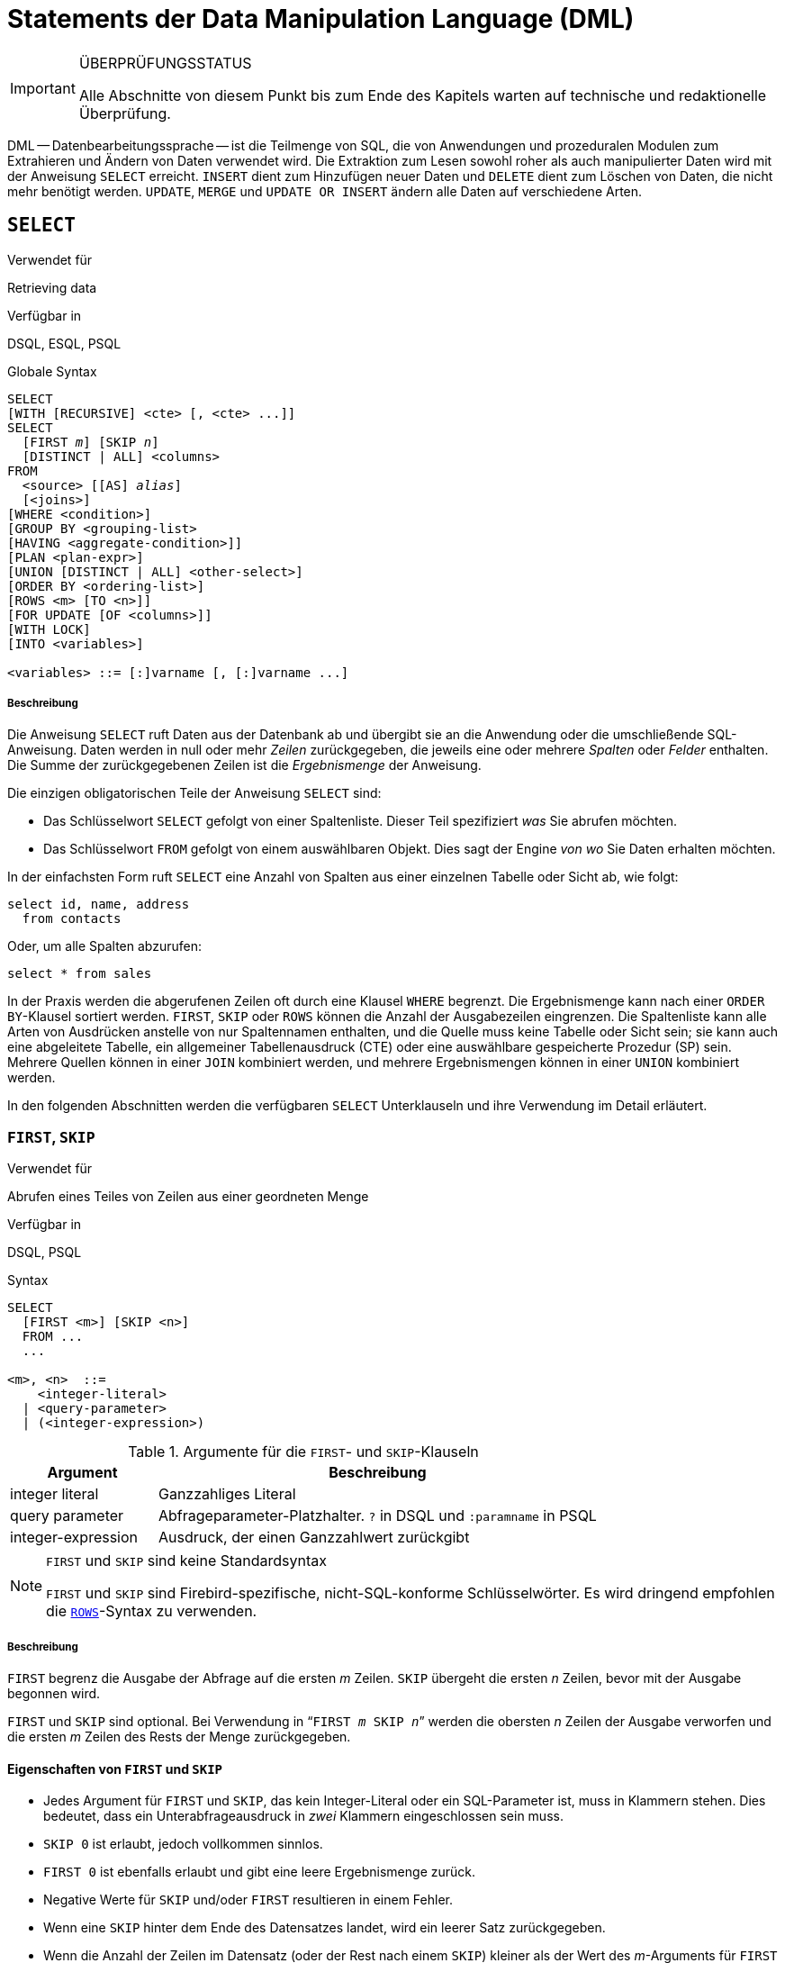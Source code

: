 [[fblangref25-dml-de]]
= Statements der Data Manipulation Language (DML)

.ÜBERPRÜFUNGSSTATUS
[IMPORTANT]
====
Alle Abschnitte von diesem Punkt bis zum Ende des Kapitels warten auf  technische und redaktionelle Überprüfung.
====

DML -- Datenbearbeitungssprache -- ist die Teilmenge von SQL, die von Anwendungen und prozeduralen Modulen zum Extrahieren und Ändern von Daten verwendet wird.
Die Extraktion zum Lesen sowohl roher als auch manipulierter Daten wird mit der Anweisung `SELECT` erreicht.
`INSERT` dient zum Hinzufügen neuer Daten und `DELETE` dient zum Löschen von Daten, die nicht mehr benötigt werden.
`UPDATE`, `MERGE` und `UPDATE OR INSERT` ändern alle Daten auf verschiedene Arten.

[[fblangref25-dml-select-de]]
== `SELECT`

.Verwendet für
Retrieving data

.Verfügbar in
DSQL, ESQL, PSQL

.Globale Syntax
[listing,subs=+quotes]
----
SELECT
[WITH [RECURSIVE] <cte> [, <cte> ...]]
SELECT
  [FIRST _m_] [SKIP _n_]
  [DISTINCT | ALL] <columns>
FROM
  <source> [[AS] _alias_]
  [<joins>]
[WHERE <condition>]
[GROUP BY <grouping-list>
[HAVING <aggregate-condition>]]
[PLAN <plan-expr>]
[UNION [DISTINCT | ALL] <other-select>]
[ORDER BY <ordering-list>]
[ROWS <m> [TO <n>]]
[FOR UPDATE [OF <columns>]]
[WITH LOCK]
[INTO <variables>]

<variables> ::= [:]varname [, [:]varname ...]
----

[float]
[[select]]
===== Beschreibung

Die Anweisung `SELECT` ruft Daten aus der Datenbank ab und übergibt sie an die Anwendung oder die umschließende  SQL-Anweisung.
Daten werden in null oder mehr [term]_Zeilen_ zurückgegeben, die jeweils eine oder mehrere [term]_Spalten_ oder [term]_Felder_ enthalten.
Die Summe der zurückgegebenen Zeilen ist die [term]_Ergebnismenge_ der Anweisung.

Die einzigen obligatorischen Teile der Anweisung `SELECT` sind:

* Das Schlüsselwort `SELECT` gefolgt von einer Spaltenliste.
Dieser Teil spezifiziert _was_ Sie abrufen möchten.
* Das Schlüsselwort `FROM` gefolgt von einem auswählbaren Objekt.
Dies sagt der Engine _von wo_ Sie Daten erhalten möchten.

In der einfachsten Form ruft `SELECT` eine Anzahl von Spalten aus einer einzelnen Tabelle oder Sicht ab, wie folgt:

[source]
----
select id, name, address
  from contacts
----

Oder, um alle Spalten abzurufen:

[source]
----
select * from sales
----

In der Praxis werden die abgerufenen Zeilen oft durch eine Klausel `WHERE` begrenzt.
Die Ergebnismenge kann nach einer ``ORDER BY``-Klausel sortiert werden.
`FIRST`, `SKIP` oder `ROWS` können die Anzahl der Ausgabezeilen eingrenzen.
Die Spaltenliste kann alle Arten von Ausdrücken anstelle von nur Spaltennamen enthalten, und die Quelle muss keine Tabelle oder Sicht sein;
sie kann auch eine abgeleitete Tabelle, ein allgemeiner Tabellenausdruck (CTE) oder eine auswählbare gespeicherte  Prozedur (SP) sein.
Mehrere Quellen können in einer `JOIN` kombiniert werden, und mehrere Ergebnismengen können in einer `UNION` kombiniert  werden.

In den folgenden Abschnitten werden die verfügbaren `SELECT` Unterklauseln und ihre Verwendung im Detail erläutert.

[[fblangref25-dml-select-first-skip-de]]
=== `FIRST`, `SKIP`

.Verwendet für
Abrufen eines Teiles von Zeilen aus einer geordneten Menge

.Verfügbar in
DSQL, PSQL

.Syntax
[listing]
----
SELECT
  [FIRST <m>] [SKIP <n>]
  FROM ...
  ...

<m>, <n>  ::=
    <integer-literal>
  | <query-parameter>
  | (<integer-expression>)
----

[[fblangref25-dml-tbl-firstskip-de]]
.Argumente für die ``FIRST``- und ``SKIP``-Klauseln
[cols="<1,<3", options="header",stripes="none"]
|===
^| Argument
^| Beschreibung

|integer literal
|Ganzzahliges Literal

|query parameter
|Abfrageparameter-Platzhalter.
`?` in DSQL und `:paramname` in PSQL

|integer-expression
|Ausdruck, der einen Ganzzahlwert zurückgibt
|===

.`FIRST` und `SKIP` sind keine Standardsyntax
[NOTE]
====
`FIRST` und `SKIP` sind Firebird-spezifische, nicht-SQL-konforme Schlüsselwörter.
Es wird dringend empfohlen die <<fblangref25-dml-select-rows-de,`ROWS`>>-Syntax zu verwenden.
====

[float]
[[firstskip]]
===== Beschreibung

`FIRST` begrenz die Ausgabe der Abfrage auf die ersten _m_ Zeilen.
`SKIP` übergeht die ersten _n_ Zeilen, bevor mit der Ausgabe begonnen wird.

`FIRST` und `SKIP` sind optional.
Bei Verwendung in "```FIRST __m__ SKIP __n__```" werden die obersten _n_ Zeilen der Ausgabe verworfen und die ersten _m_ Zeilen des Rests der Menge zurückgegeben.

[[fblangref25-dml-select-first-skip01-de]]
==== Eigenschaften von `FIRST` und `SKIP`

* Jedes Argument für `FIRST` und `SKIP`, das kein Integer-Literal oder ein SQL-Parameter ist, muss in Klammern stehen.
Dies bedeutet, dass ein Unterabfrageausdruck in _zwei_ Klammern eingeschlossen sein muss.
* `SKIP 0` ist erlaubt, jedoch vollkommen sinnlos.
* `FIRST 0` ist ebenfalls erlaubt und gibt eine leere Ergebnismenge zurück.
* Negative Werte für `SKIP` und/oder `FIRST` resultieren in einem Fehler.
* Wenn eine `SKIP` hinter dem Ende des Datensatzes landet, wird ein leerer Satz zurückgegeben.
* Wenn die Anzahl der Zeilen im Datensatz (oder der Rest nach einem `SKIP`) kleiner als der Wert des __m__-Arguments für `FIRST` ist, wird die kleinere Anzahl von Zeilen zurückgegeben.
Dies sind gültige Ergebnisse, keine Fehler.

[CAUTION]
====
Wenn Sie `FIRST` in Unterabfragen verwenden, tritt ein Fehler auf.
Diese Abfrage

[source]
----
DELETE FROM MYTABLE
  WHERE ID IN (SELECT FIRST 10 ID FROM MYTABLE)
----

löscht *alle* Datensätze aus der Tabelle.
Die Unterabfrage ruft jedesmal 10 Zeilen ab, löscht sie und die Operation wird wiederholt, bis die Tabelle leer ist.
Beachten Sie dies!
Oder, besser, verwenden Sie die Klausel <<fblangref25-dml-select-rows-de,`ROWS`>> in der ``DELETE``-Anweisung.
====

[[firstskipexamples-de]]
==== Beispiele

Die folgende Abfrage gibt die ersten 10 Namen aus der ``People``-Tabelle zurück:

[source]
----
select first 10 id, name from People
  order by name asc
----

Die folgende Abfrage gibt alles zurück, _aber_ die ersten 10 Namen:

[source]
----
select skip 10 id, name from People
  order by name asc
----

Und dieser gibt die letzten 10 Zeilen zurück.
Beachten Sie die doppelten Klammern:

[source]
----
select skip ((select count(*) - 10 from People))
  id, name from People
  order by name asc
----

Diese Abfrage gibt die Zeilen 81 bis 100 der People-Tabelle zurück:

[source]
----
select first 20 skip 80 id, name from People
  order by name asc
----

.Siehe auch
<<fblangref25-dml-select-rows-de,`ROWS`>>

[[fblangref25-dml-select-column-list-de]]
=== Die ``SELECT``-Spaltenliste

Die Spaltenliste enthält einen oder mehrere durch Kommas getrennte Wertausdrücke.
Jeder Ausdruck liefert einen Wert für eine Ausgabespalte.
Alternativ kann `{asterisk}`  ("`select star`") verwendet werden, um für alle Spalten in einer Beziehung zu stehen (d.H. Für eine Tabelle, eine Ansicht oder eine auswählbare gespeicherte Prozedur).

.Syntax
[listing,subs="+quotes,attributes"]
----
SELECT
  [...]
  [DISTINCT | ALL] <output-column> [, <output-column> ...]
  [...]
  FROM ...

<output-column> ::=
    [<qualifier>.]*
  | <value-expression> [COLLATE _collation_] [[AS] _alias_]

<value-expression> ::=
    [<qualifier>.{endsb}__table-column__
  | [<qualifier>.{endsb}__view-column__
  | [<qualifier>.{endsb}__selectable-SP-outparm__
  | <literal>
  | <context-variable>
  | <function-call>
  | <single-value-subselect>
  | <CASE-construct>
  | _any other expression returning a single_
    _value of a Firebird data type or NULL_

<qualifier> ::= _a relation name or alias_
----

[[fblangref25-dml-tbl-columnslist-de]]
.Argumente der ``SELECT``-Spaltenliste
[cols="<1,<3", options="header",stripes="none"]
|===
^| Argument
^| Beschreibung

|qualifier
|Name der Beziehung (Sicht, gespeicherte Prozedur, abgeleitete Tabelle);
oder ein Alias dafür

|collation
|Nur für zeichenartige Spalten: Ein Collations-Name der für den Zeichensatz der Daten existiert und gültig ist

|alias
|Spalten- oder Feldalias

|table-column
|Name einer Tabellenspalte

|view-column
|Name einer Ansichtsspalte

|selectable-SP-outparm
|Deklarierter Name eines Ausgabeparameters einer auswählbaren gespeicherten Prozedur

|constant
|Eine Konstante

|context-variable
|Kontextvariable

|function-call
|Skalarer oder Aggregatfunktionsaufrufausdruck

|single-value-subselect
|Eine Unterabfrage, die einen Skalarwert zurückgibt (Singleton)

|CASE-construct
|``CASE``-Konstrukt, dass Bedingungen für einen Rückgabewert definiert

|other-single-value-expr
|Jeder andere Ausdruck, der einen einzelnen Wert eines Firebird-Datentyps zurückgibt;
oder `NULL`
|===

[float]
===== Beschreibung

Es ist immer gültig, einen Spaltennamen zu qualifizieren (oder "```{asterisk}```").
Dies geschieht mit dem Namen oder Alias der Tabelle, Ansicht oder abfragbaren gespeicherten Prozedur, gefolgt von einem Punkt, z.B. `relationname.columnname`, `relationname.{asterisk}`, `alias.columnname`, `alias.{asterisk}`.
Qualifizierend ist _required_, wenn der Spaltenname in mehr als einer Relation auftritt, die an einem Join beteiligt ist.
Qualifizierendes  "```{asterisk}```" ist immer obligatorisch, wenn es nicht das einzige Element in der Spaltenliste ist.

[IMPORTANT]
====
Aliase verschleiern den ursprünglichen Beziehungsnamen: Sobald eine Tabelle, eine Sicht oder eine Prozedur mit einem Alias versehen wurde, kann nur der Alias als Qualifikationsmerkmal für die gesamte Abfrage verwendet werden.
Der Beziehungsname selbst ist nicht mehr verfügbar.
====

Der Spaltenliste kann optional eines der Schlüsselwörter `DISTINCT` or `ALL` vorangestellt werden: 

* `DISTINCT` filtert alle doppelten Zeilen aus.
Das heißt, wenn zwei oder mehr Zeilen die gleichen Werte in jeder entsprechenden Spalte haben, ist nur einer von ihnen in der Ergebnismenge enthalten
* `ALL` ist der Standard: es gibt alle Zeilen zurück, einschließlich Duplikate.
`ALL` wird selten verwendet;
Es wird für die Einhaltung des SQL-Standards unterstützt.

Eine Klausel `COLLATE` ändert das Erscheinungsbild der Spalte als solche nicht.
Wenn die angegebene Sortierung jedoch die Groß- / Kleinschreibung der Spalte ändert, kann dies folgende Auswirkungen haben:

* Die Reihenfolge, wenn eine Klausel `ORDER BY` ebenfalls vorhanden ist und diese Spalte umfasst
* Gruppierung, wenn die Spalte Teil einer Klausel `GROUP BY` ist
* Die abgerufenen Zeilen (und damit die Gesamtzahl der Zeilen in der Ergebnismenge), wenn `DISTINCT` verwendet wird

[float]
===== Beispiele für ``SELECT``-Abfragen mit verschiedenen Arten von Spaltenlisten

Ein einfaches `SELECT`, das nur Spaltennamen verwendet:

[source]
----
select cust_id, cust_name, phone
  from customers
  where city = 'London'
----

Eine Abfrage mit einem Verkettungsausdruck und einem Funktionsaufruf in der Spaltenliste:

[source]
----
select 'Mr./Mrs. ' || lastname, street, zip, upper(city)
  from contacts
  where date_last_purchase(id) = current_date
----

Eine Abfrage mit zwei Unterabfragen

[source]
----
select p.fullname,
  (select name from classes c where c.id = p.class) as class,
  (select name from mentors m where m.id = p.mentor) as mentor
from pupils p
----


Die folgende Abfrage führt dasselbe wie das vorherige  mit Joins statt Unterabfragen durch:

[source]
----
select p.fullname,
  c.name as class,
  m.name as mentor
  join classes c on c.id = p.class
from pupils p
  join mentors m on m.id = p.mentor
----


Diese Abfrage verwendet ein ``CASE``-Konstrukt, um die korrekte Anrede zu ermitteln, z.B. für das Senden von E-Mails an eine Person:

[source]
----
select case upper(sex)
    when 'F' then 'Mrs.'
    when 'M' then 'Mr.'
    else ''
  end as title,
  lastname,
  address
from employees
----

Abfrage einer auswählbaren gespeicherten Prozedur:

[source]
----
select * from interesting_transactions(2010, 3, 'S')
  order by amount
----

Auswahl aus Spalten einer abgeleiteten Tabelle.
Eine abgeleitete Tabelle ist eine  eingeklammerte ``SELECT``-Anweisung, deren Ergebnismenge in einer einschließenden Abfrage so verwendet wird, als wäre sie eine reguläre Tabelle oder Sicht.
Die abgeleitete Tabelle ist hier fett dargestellt:

[source]
----
select fieldcount,
  count(relation) as num_tables
from (select r.rdb$relation_name as relation,
        count(*) as fieldcount
      from rdb$relations r
        join rdb$relation_fields rf
          on rf.rdb$relation_name = r.rdb$relation_name
      group by relation)
group by fieldcount
----

Die Zeit durch eine Kontextvariable abfragen (`CURRENT_TIME`):

[source]
----
select current_time from rdb$database
----


Für diejenigen, die mit `RDB$DATABASE` nicht vertraut sind: Dies ist eine Systemtabelle, die in allen Firebird-Datenbanken vorhanden ist und nur genau eine Zeile enthält.
Obwohl es für diesen Zweck nicht erstellt wurde, ist es unter Firebird-Programmierern Standard geworden, diese Tabelle abzufragen, wenn Sie "`aus nichts`" abfragen möchten, d.h. wenn Sie Daten benötigen, die nicht an eine Tabelle oder Ansicht gebunden sind, diese aber über Ausdrücke in den Ausgabespalten abgeleitet werden können.
Ein anderes Beispiel ist:

[source]
----
select power(12, 2) as twelve_squared, power(12, 3) as twelve_cubed
  from rdb$database
----

Zum Schluss ein Beispiel, in dem Sie aussagekräftige Informationen  aus `RDB$DATABASE` selbst ermitteln:

[source]
----
select rdb$character_set_name from rdb$database
----

Wie Sie vielleicht schon vermutet haben, erhalten Sie den Standardzeichensatz der Datenbank.

.Siehe auch
<<fblangref25-functions-de,Eingebaute Funktionen>>, <<fblangref25-functions-aggfuncs-de,Aggregatfunktionen>>, <<fblangref25-contextvars-de,Kontextvariablen>>, <<fblangref25-commons-conditional-case-de,`CASE`>>, <<fblangref25-commons-subqueries-de,Unterabfragen>>

[[fblangref25-dml-select-from-de]]
=== Die ``FROM``-Klausel

Die Klausel `FROM` gibt die Quelle(n) an, aus der die Daten abgerufen werden sollen.
In seiner einfachsten Form ist dies nur eine einzelne Tabelle oder Ansicht.
Die Quelle kann jedoch auch eine auswählbare gespeicherte Prozedur, eine abgeleitete Tabelle oder ein allgemeiner Tabellenausdruck sein.
Mehrere Quellen können mit verschiedenen Arten von Joins kombiniert werden.

Dieser Abschnitt konzentriert sich auf Single-Source-Selects.
<<fblangref25-dml-select-joins-de,Joins>> werden in einem der folgenden Abschnitte behandelt.

.Syntax
[listing,subs=+quotes]
----
SELECT
  ...
  FROM <source>
  [<joins>]
  [...]

<source> ::=
  {   _table_
    | _view_
    | _selectable-stored-procedure_ [(<args>)]
    | <derived-table>
    | <common-table-expression>
  } [[AS] _alias_]

<derived-table> ::=
  (<select-statement>) [[AS] _alias_] [(<column-aliases>)]

<common-table-expression> ::=
  WITH [RECURSIVE] <cte-def> [, <cte-def> ...]
  <select-statement>

<cte-def> ::= _name_ [(<column-aliases>)] AS (<select-statement>)

<column-aliases> ::= _column-alias_ [, _column-alias_ ...]
----

[[fblangref25-dml-tbl-from-de]]
.Argumente der ``FROM``-Klausel
[cols="<1,<3", options="header",stripes="none"]
|===
^| Argument
^| Beschreibung

|table
|Name einer Tabelle

|view
|Name einer Ansicht

|selectable-stored-procedure
|Name einer auswählbaren gespeicherten Prozedur

|args
|Auswählbare Argumente für gespeicherte Prozeduren

|derived table
|Abgeleiteter Tabellenabfrageausdruck

|cte-def
|Definition des gemeinsamen Tabellenausdrucks (Common Table Expression, CTE), einschließlich eines "`ad hoc`"-Namens

|select-statement
|Beliebige SELECT-Anweisung

|column-aliases
|Alias für eine Spalte in einer Relation, CTE oder abgeleitete Tabelle

|name
|Der "`ad hoc`"-Name für eine CTE

|alias
|Der Alias einer Datenquelle (Tabelle, View, Prozedur, CTE, abgeleitete Tabelle)
|===

[[fblangref25-dml-select-from-table-view-de]]
==== Abfragen einer Tabelle oder Ansicht mit `FROM`

Bei der Auswahl aus einer einzelnen Tabelle oder Sicht muss die ``FROM``-Klausel nichts mehr als den Namen enthalten.
Ein Alias kann nützlich oder sogar notwendig sein, wenn es Unterabfragen gibt, die auf die Haupt-Select-Anweisung verweisen (wie sie es sooft tun -- Unterabfragen wie diese werden auch [term]_korrelierte Unterabfragen_ genannt).

[float]
===== Beispiele

[source]
----
select id, name, sex, age from actors
where state = 'Ohio'
----

[source]
----
select * from birds
where type = 'flightless'
order by family, genus, species
----

[source]
----
select firstname,
  middlename,
  lastname,
  date_of_birth,
  (select name from schools s where p.school = s.id) schoolname
from pupils p
where year_started = '2012'
order by schoolname, date_of_birth
----

.Mischen Sie niemals Spaltennamen mit Spaltenaliasnamen!
[IMPORTANT]
====
Wenn Sie einen Alias für eine Tabelle oder eine Sicht angeben, müssen Sie diesen Alias anstelle des Tabellennamens immer verwenden, wenn Sie die Spalten der Relation abfragen (und wo auch immer Sie auf Spalten verweisen, z.B. ``ORDER BY``-, ``GROUP BY``- und ``WHERE``-Klauseln).

Richtige Verwendung:

[source]
----
SELECT PEARS
FROM FRUIT;

SELECT FRUIT.PEARS
FROM FRUIT;

SELECT PEARS
FROM FRUIT F;

SELECT F.PEARS
FROM FRUIT F;
----

Falsche Verwendung:

[source]
----
SELECT FRUIT.PEARS
FROM FRUIT F;
----
====

[[fblangref25-dml-select-sp-de]]
==== Abfragen einer gespeicherten Prozedur mit `FROM`

Eine [term]_auswählbare gespeicherte Prozedur_ ist eine Prozedur, die:

* enthält mindestens einen Ausgabeparameter und
* das Schlüsselwort `SUSPEND` verwendet, damit der Aufrufer die Ausgabezeilen nacheinander abrufen kann, genau so wie bei der Auswahl aus einer Tabelle oder Ansicht.

Die Ausgabeparameter einer auswählbaren gespeicherten Prozedur entsprechen den Spalten einer regulären Tabelle.

Die Abfrage aus einer gespeicherten Prozedur ohne Eingabeparameter entspricht der Abfrage aus einer Tabelle oder Ansicht:

[source]
----
select * from suspicious_transactions
  where assignee = 'John'
----

Alle erforderlichen Eingabeparameter müssen nach dem in Klammern angegebenen Prozedurnamen angegeben werden:

[source]
----
select name, az, alt from visible_stars('Brugge', current_date, '22:30')
  where alt >= 20
  order by az, alt
----

Werte für optionale Parameter (d.h. Parameter, für die Standardwerte definiert wurden) können weggelassen oder bereitgestellt werden.
Wenn Sie diese jedoch nur teilweise angeben, müssen die Parameter, die Sie weglassen, alle am Ende stehen.

Angenommen, die Prozedur `visible_stars` aus dem vorherigen Beispiel hat zwei optionale Parameter: `min_magn` (`numeric(3,1)`)  und `spectral_class` (`varchar(12)`).
Die folgenden Abfragen sind alle gültig:

[source]
----
select name, az, alt
from visible_stars('Brugge', current_date, '22:30');

select name, az, alt
from visible_stars('Brugge', current_date, '22:30', 4.0);

select name, az, alt
from visible_stars('Brugge', current_date, '22:30', 4.0, 'G');
----

Diese jedoch nicht, da es ein "`Loch`" in der Parameterliste gibt:

[source]
----
select name, az, alt
from visible_stars('Brugge', current_date, '22:30', 'G');
----

Ein Alias für eine auswählbare gespeicherte Prozedur wird _nach_ der Parameterliste angegeben:

[source]
----
select
  number,
  (select name from contestants c where c.number = gw.number)
from get_winners('#34517', 'AMS') gw
----


Wenn Sie auf einen Ausgabeparameter ("`column`") verweisen, indem Sie ihn mit dem vollständigen Prozedurnamen qualifizieren, sollte die Parameterliste weggelassen werden:

[source]
----
select
  number,
  (select name from contestants c where c.number = get_winners.number)
from get_winners('#34517', 'AMS')
----

.Siehe auch
<<fblangref25-psql-storedprocs-de,Gespeicherte Prozeduren>>, <<fblangref25-ddl-proc-create-de,`CREATE PROCEDURE`>>

[[fblangref25-dml-select-from-dt-de]]
==== Abfragen aus einer abgeleiteten Tabelle mittels `FROM`

Eine abgeleitete Tabelle ist eine gültige ``SELECT``-Anweisung, die in Klammern eingeschlossen ist, optional gefolgt von einem Tabellenalias und / oder Spaltenaliasnamen.
Die Ergebnismenge der Anweisung fungiert als virtuelle Tabelle, die die umschließende Anweisung abfragen kann.

.Syntax
[listing,subs=+quotes]
----
(<select-query>)
  [[AS] _derived-table-alias_]
  [(<derived-column-aliases>)]

<derived-column-aliases> := _column-alias_ [, _column-alias_ ...]
----

Die von diesem "```SELECT FROM(SELECT FROM ...)```"-Stil der Anweisung zurückgegebene Datenmenge ist eine virtuelle Tabelle, die innerhalb der umschließenden Anweisung abgefragt werden kann, als wäre sie eine normale Tabelle oder Ansicht.

[float]
===== Beispiel mit einer abgeleiteten Tabelle

Die abgeleitete Tabelle in der folgenden Abfrage gibt die Liste der Tabellennamen in der Datenbank und die Anzahl der Spalten in jeder Datenbank zurück.
Eine "`Drill-Down`"-Abfrage für die abgeleitete Tabelle gibt die Anzahl der Felder und die Anzahl der Tabellen mit jeder Feldanzahl zurück:

[source]
----
SELECT
  FIELDCOUNT,
  COUNT(RELATION) AS NUM_TABLES
FROM (SELECT
        R.RDB$RELATION_NAME RELATION,
        COUNT(*) AS FIELDCOUNT
      FROM RDB$RELATIONS R
        JOIN RDB$RELATION_FIELDS RF
        ON RF.RDB$RELATION_NAME = R.RDB$RELATION_NAME
        GROUP BY RELATION)
GROUP BY FIELDCOUNT
----

Ein triviales Beispiel, das demonstriert, wie der Alias einer abgeleiteten Tabelle und die Liste der Spaltenaliase (beide optional) verwendet werden können:

[source]
----
SELECT
  DBINFO.DESCR, DBINFO.DEF_CHARSET
FROM (SELECT *
      FROM RDB$DATABASE) DBINFO
        (DESCR, REL_ID, SEC_CLASS, DEF_CHARSET)
----

.Mehr über abgeleitete Tabellen
[NOTE]
====
Abgeleitete Tabellen können 

* verschachtelt werden
* Unions sein und in Unions verwendet werden
* Aggregatfunktionen, Unterabfragen und Joins enthalten
* in Aggregatfunktionen, Unterabfragen und Joins verwendet werden
* Aufrufe an abfragbare gespeicherte Prozeduren oder Abfragen auf diese sein
* ``WHERE``-, ``ORDER BY``- und ``GROUP BY``-Klauseln, `FIRST`/``SKIP``- oder ``ROWS``-Direktiven, usw enthalten.

Weiter gilt: 

* Jede Spalte in einer abgeleiteten Tabelle muss einen Namen haben.
Wenn sie keinen Namen hat, z.B. wenn es sich um einen Konstanten- oder einen Laufzeitausdruck handelt, sollte ihr ein Alias zugewiesen werden, entweder auf reguläre Weise oder durch einfügen in die Liste der Spaltenaliase in der Spezifikation der abgeleiteten Tabelle.
** _Die Liste der Spaltenaliase ist optional, aber falls vorhanden, muss sie einen Alias für jede Spalte in der abgeleiteten Tabelle enthalten_
* Der Optimierer kann abgeleitete Tabellen sehr effektiv verarbeiten.
Wenn eine abgeleitete Tabelle jedoch in einem Inner Join enthalten ist und eine Unterabfrage enthält, kann der Optimierer keine Join-Reihenfolge verwenden.
====

[float]
===== Ein nützlicheres Beispiel

Angenommen, wir haben eine Tabelle `COEFFS`, die die Koeffizienten einer Anzahl von quadratischen Gleichungen enthält, die wir lösen müssen.
Diese wurde folgendermaßen definiert:

[source]
----
create table coeffs (
  a double precision not null,
  b double precision not null,
  c double precision not null,
  constraint chk_a_not_zero check (a <> 0)
)
----

Abhängig von den Werten für `a`, `b` und `c`  kann jede Gleichung null, eine oder zwei Lösungen haben.
Es ist möglich, diese Lösungen mit einer einstufigen Abfrage für die Tabelle `COEFFS` zu finden, aber der Code sieht ziemlich unordentlich aus und mehrere Werte (wie die Diskriminante) müssen mehrmals pro Zeile berechnet werden.
Eine abgeleitete Tabelle kann dabei helfen, die Dinge sauber zu halten:

[source]
----
select
  iif (D >= 0, (-b - sqrt(D)) / denom, null) sol_1,
  iif (D >  0, (-b + sqrt(D)) / denom, null) sol_2
  from
    (select b, b*b - 4*a*c, 2*a from coeffs) (b, D, denom)
----

Wenn wir die Koeffizienten neben den Lösungen anzeigen möchten (was keine schlechte Idee ist), können wir die Abfrage folgendermaßen ändern:

[source]
----
select
  a, b, c,
  iif (D >= 0, (-b - sqrt(D)) / denom, null) sol_1,
  iif (D >  0, (-b + sqrt(D)) / denom, null) sol_2
  from
    (select a, b, c, b*b - 4*a*c as D, 2*a as denom
     from coeffs)
----

Beachten Sie, dass, während die erste Abfrage eine Liste mit Spaltenaliasen für die abgeleitete Tabelle verwendet, nutzt die zweite Abfrage intern hinzugefügte Alias, wo diese benötigt werden.
Beide Methoden funktionieren, solange jede Spalte einen Namen hat.

[[fblangref25-dml-select-from-cte-de]]
==== Abfragen einer CTE mittels `FROM`

Ein allgemeiner Tabellenausdruck (Common Table Expression) oder _CTE_ ist eine komplexere Variante der abgeleiteten Tabelle, aber auch leistungsfähiger.
Eine Präambel, beginnend mit dem Schlüsselwort `WITH`, definiert einen oder mehrere benannte _CTE_ mit jeweils einer optionalen  Spalten-Alias-Liste.
Die Hauptabfrage, die der Präambel folgt, kann dann auf diese _CTE_ wie normale Tabellen oder Ansichten zugreifen.
Sobald die Hauptabfrage ausgeführt wurde, werden die __CTE__s nicht mehr betrachtet.

Für eine vollständige Beschreibung der __CTE__s, beachten Sie bitte den Abschnitt <<fblangref25-dml-select-cte-de,[ref]_Common Table Expressions (WITH ... AS ... SELECT)_>>.

Das folgende ist eine andere Variante unseres abgeleiteten Tabellenbeispiels als _CTE_:

[source]
----
with vars (b, D, denom) as (
  select b, b*b - 4*a*c, 2*a from coeffs
)
select
  iif (D >= 0, (-b - sqrt(D)) / denom, null) sol_1,
  iif (D >  0, (-b + sqrt(D)) / denom, null) sol_2
from vars
----

Abgesehen von der Tatsache, dass die Berechnungen, die zuerst gemacht werden müssen, jetzt am Anfang stehen, ist dies keine große Verbesserung gegenüber der abgeleiteten Tabellenversion.
Aber wir können jetzt auch die doppelte Berechnung von sqrt (D) für jede Zeile eliminieren:

[source]
----
with vars (b, D, denom) as (
  select b, b*b - 4*a*c, 2*a from coeffs
),
vars2 (b, D, denom, sqrtD) as (
  select b, D, denom, iif (D >= 0, sqrt(D), null) from vars
)
select
  iif (D >= 0, (-b - sqrtD) / denom, null) sol_1,
  iif (D >  0, (-b + sqrtD) / denom, null) sol_2
from vars2
----

Der Code ist jetzt etwas komplizierter, könnte aber effizienter ausgeführt werden (abhängig davon, was mehr Zeit benötigt: die Ausführung der Funktion `SQRT` oder die Übergabe der Werte von `b`, `D` und `denom` durch eine weitere  _CTE_).
Übrigens hätten wir das Gleiche mit abgeleiteten Tabellen tun können, aber das würde Verschachtelung bedeuten.

.Siehe auch
<<fblangref25-dml-select-cte-de,[ref]_Common Table Expressions (WITH ... AS ... SELECT)_>>.

[[fblangref25-dml-select-joins-de]]
=== Joins

Joins kombinieren Daten aus zwei Quellen zu einem einzelnen Satz.
Dies wird durch einen Zeile-für-Zeilen-Vergleich durchgeführt und beinhaltet üblicherweise eine [term]_Join-Bedingung_, um festzulegen welche Zeilen zusammengeführt werden sollen und im Ergebnisdatensatz erscheinen sollen.
Es gibt unterschiedliche Arten (`INNER`, `OUTER`) und Klassen (qualifiziert, natürlich, etc.), jede mit eigener Syntax und Regeln.

Da Joins verkettet werden können, können die an einem Join beteiligten  Datensätze selbst verbundene Sets sein.

.Syntax
[listing,subs=+quotes]
----
SELECT
   ...
   FROM <source>
   [<joins>]
   [...]

<source> ::=
  {   _table_
    | _view_
    | _selectable-stored-procedure_ [(<args>)]
    | <derived-table>
    | <common-table-expression>
  } [[AS] _alias_]

<joins> ::= <join> [<join> ...]

<join> ::=
    [<join-type>] JOIN <source> <join-condition>
  | NATURAL [<join-type>] JOIN <source>
  | {CROSS JOIN | ,} <source>

<join-type> ::= INNER | {LEFT | RIGHT | FULL} [OUTER]

<join-condition> ::= ON <condition> | USING (<column-list>)
----

[[fblangref25-dml-tbl-join-de]]
.Argumente für ``JOIN``-Klauseln
[cols="<1,<3", options="header",stripes="none"]
|===
^| Argument
^| Beschreibung

|table
|Name einer Tabelle

|view
|Name einer Ansicht

|selectable-stored-procedure
|Name einer auswählbaren gespeicherten Prozedur

|args
|Wählbare gespeicherte Prozedur-Eingangsparameter

|derived-table
|Referenz, namentlich, auf eine abgeleitete Tabelle

|common-table-expression
|Verweis auf einen gemeinsamen Tabellenausdruck (CTE)

|alias
|Ein Alias für eine Datenquelle (Tabelle, View, Prozedur, CTE, abgeleitete Tabelle)

|condition
|Join-Bedingung (Kriterium)

|column-list
|Die Liste der Spalten, die für einen Equi-Join verwendet werden
|===

[[fblangref25-dml-select-joins-types-de]]
==== Inner vs. Outer Joins

Ein Join kombiniert immer Datenzeilen aus zwei Mengen (normalerweise als die linke Menge und die rechte Menge bezeichnet).
Standardmäßig werden nur Zeilen in die Ergebnismenge aufgenommen, die die Join-Bedingung erfüllen (d.h. wenn bei der Join-Bedingung mindestens eine Zeile in der anderen Gruppe übereinstimmt).
Dieser Standardtyp von Join wird als [term]_Inner Join_ bezeichnet.
Angenommen, wir haben die folgenden zwei Tabellen:

.Tabelle A
[%autowidth,cols="1,1", options="header", caption=""]
|===
| ID
| S

|87
|Just some text

|235
|Silence
|===

.Tabelle B
[%autowidth,cols="1,1", options="header", caption=""]
|===
| CODE
| X

|-23
|56.7735

|87
|416.0
|===

Wenn wir diese Tabellen wie folgt verbinden:

[source]
----
select *
  from A
  join B on A.id = B.code;
----

dann ist die Ergebnismenge:

[%autowidth,cols="1,1,1,1", options="header"]
|===
| ID
| S
| CODE
| X

|87
|Just some text
|87
|416.0
|===

Die erste Zeile von `A` wurde mit der zweiten Zeile von `B` verbunden, weil sie zusammen die Bedingung "```A.id = B.code```" erfüllten.
Die anderen Zeilen aus den Quellentabellen haben keine Übereinstimmung in der entgegengesetzten Menge und sind daher  nicht in der Verknüpfung enthalten.
Denken Sie daran, dies ist ein `INNER` Join.
Wir können diese Tatsache explizit machen, indem wir schreiben:

[source]
----
select *
  from A
  inner join B on A.id = B.code;
----

Da jedoch `INNER` die Standardeinstellung ist, wird dies selten durchgeführt.

Es ist durchaus möglich, dass eine Zeile im linken Satz mit mehreren Zeilen vom rechten Satz übereinstimmt oder umgekehrt.
In diesem Fall sind alle diese Kombinationen enthalten und wir können Ergebnisse erhalten wie:

[%autowidth,cols="1,1,1,1", options="header"]
|===
| ID
| S
| CODE
| X

|87
|Just some text
|87
|416.0

|87
|Just some text
|87
|-1.0

|-23
|Don't know
|-23
|56.7735

|-23
|Still don't know
|-23
|56.7735

|-23
|I give up
|-23
|56.7735
|===

Manchmal möchten (oder brauchen) _alle_ die Zeilen einer oder beider Quellen in der verbundenen Menge erscheinen, unabhängig davon, ob sie mit einem Datensatz in der anderen Quelle übereinstimmen.
An dieser Stelle kommen Outer Joins ins Spiel.
Ein Outer Join `LEFT` enthält alle Datensätze aus dem linken Satz, aber nur übereinstimmende Datensätze aus dem richtigen Satz.
In einem `RIGHT` Outer Join ist es umgekehrt.
`FULL` Outer Joins umfassen alle Datensätze aus beiden Sets.
In allen äußeren Joins sind die "`Löcher`" (die Stellen, an denen ein eingeschlossener Quelldatensatz keine Übereinstimmung in der anderen Menge hat) mit `NULL` gefüllt.

Um einen Outer Join zu erstellen, müssen Sie `LEFT`, `RIGHT` oder `FULL` angeben, optional vom Schlüsselwort `OUTER` gefolgt.

Im Folgenden sind die Ergebnisse der verschiedenen äußeren Joins aufgeführt, wenn sie auf unsere ursprünglichen Tabellen `A` und `B` angewendet werden:

[source]
----
select *
  from A
  left [outer] join B on A.id = B.code;
----

[%autowidth,cols="1,1,1,1", options="header"]
|===
| ID
| S
| CODE
| X

|87
|Just some text
|87
|416.0

|235
|Silence
|__<null>__
|__<null>__
|===

[source]
----
select *
  from A
  right [outer] join B on A.id = B.code
----

[%autowidth,cols="1,1,1,1", options="header"]
|===
| ID
| S
| CODE
| X

|__<null>__
|__<null>__
|-23
|56.7735

|87
|Just some text
|87
|416.0
|===

[source]
----
select *
  from A
  full [outer] join B on A.id = B.code
----

[%autowidth,cols="1,1,1,1", options="header"]
|===
| ID
| S
| CODE
| X

|__<null>__
|__<null>__
|-23
|56.7735

|87
|Just some text
|87
|416.0

|235
|Silence
|__<null>__
|__<null>__
|===

[[fblangref25-dml-select-joins-qualified-de]]
==== Qualifizierte Joins

Qualifizierte Joins geben Bedingungen für das Kombinieren von Zeilen an.
Dies geschieht entweder explizit in einer ``ON``-Klausel oder implizit in einer ``USING``-Klausel.

.Syntax
[listing]
----
<qualified-join> ::= [<join-type>] JOIN <source> <join-condition>

<join-type> ::= INNER | {LEFT | RIGHT | FULL} [OUTER]

<join-condition> ::= ON <condition> | USING (<column-list>)
----

===== Joins mit expliziter Bedingung

Die meisten qualifizierten Joins haben eine Klausel `ON` mit einer expliziten Bedingung, bei der es sich um einen beliebigen gültigen booleschen Ausdruck handeln kann, der jedoch normalerweise einen Vergleich zwischen den beiden beteiligten Quellen beinhaltet.

Häufig ist die Bedingung ein Gleichheitstest (oder eine Anzahl von ``AND``-verknüpften Gleichheitstests) unter Verwendung des Operators "```=```".
Joins wie diese heißen [term]_Equi-Joins _.
(Die Beispiele im Abschnitt über innere und äußere Verknüpfung waren Equi-Joins.)

Beispiele für Joins mit expliziter Bedingung:

[source]
----
/* Wählen Sie alle Detroit-Kunden aus, die 2013 einen 
                Kauf getätigt haben, zusammen mit den Kaufdetails: */
select * from customers c
  join sales s on s.cust_id = c.id
  where c.city = 'Detroit' and s.year = 2013;
----

[source]
----
/* Dasselbe wie oben, aber auch nicht kaufende Kunden: */
select * from customers c
  left join sales s on s.cust_id = c.id
  where c.city = 'Detroit' and s.year = 2013;
----

[source]
----
/* Wähle für jeden Mann die Frauen aus, die größer sind als er. 
   Männer, für die keine solche Frau existiert, sind nicht enthalten. */
select m.fullname as man, f.fullname as woman
  from males m
  join females f on f.height > m.height;
----

[source]
----
/* Wähle alle Schüler mit ihrer Klasse und ihrem Mentor aus. 
   Schüler ohne Mentor sind ebenfalls enthalten. Schüler ohne
   Klasse sind nicht enthalten. */
select p.firstname, p.middlename, p.lastname,
       c.name, m.name
  from pupils p
  join classes c on c.id = p.class
  left join mentors m on m.id = p.mentor;
----

[[fblangref25-dml-select-joins-named-columns-de]]
===== Joins für benannte Spalten

Equi-Joins vergleichen häufig Spalten, die in beiden Tabellen denselben Namen haben.
Wenn dies der Fall ist, können wir auch den zweiten Typ von qualifiziertem Join verwenden: die [term]_Joins für benannte Spalten_.

[NOTE]
====
Joins für benannte Spalten werden in Dialekt 1 nicht unterstützt.
====

Joins für benannte Spalten besitzen eine ``USING``-Klausel, welche nur die Spaltennamen enthält.
Anstelle dieser Variante:

[source]
----
select * from flotsam f
  join jetsam j
  on f.sea = j.sea
  and f.ship = j.ship;
----

können wir auch diese schreiben:

[source]
----
select * from flotsam
  join jetsam using (sea, ship)
----

welche deutlich kürzer ist.
Der Ergebnissatz ist etwas anders -- zumindest bei der Verwendung von "```SELECT {asterisk}```":

* Der Join mit expliziter Bedingung -- mit der ``ON``-Klausel -- wird jede der Spalten `SEA` und `SHIP` zweimal enthalten: einmal für Tabelle `FLOTSAM` und einmal für Tabelle `JETSAM`.
Offensichtlich werden sie die gleichen Werte haben.
* Der Join für benannte Spalten -- mit der ``USING``-Klausel -- enthält diese Spalten nur einmal.

Wenn Sie alle Spalten in der Ergebnismenge der benannten Spalten verknüpfen möchten, richten Sie Ihre Abfrage wie folgt ein:

[source]
----
select f.*, j.*
  from flotsam f
  join jetsam j using (sea, ship);
----

Dadurch erhalten Sie genau das gleiche Ergebnis wie beim Join der expliziten Bedingung.

Für einen Join mit benannten Spalte vom Typ `OUTER` gibt es eine zusätzliche Wendung, wenn "```SELECT`` {asterisk}`" oder ein nicht qualifizierter Spaltenname aus der ``USING``-Liste verwendet wird:

Wenn eine Zeile aus einer Quellgruppe keine Übereinstimmung in der anderen enthält, muss sie dennoch aufgrund der ``LEFT``-, ``RIGHT``-  oder ``FULL``-Direktive enthalten sein.
Die zusammengeführte Spalte im zusammengeführten Satz erhält den Wert nicht-``NULL``.
Das ist soweit gut, aber jetzt können Sie nicht sagen, ob dieser Wert aus der linken, rechten oder beiden Mengen stammt.
Dies kann besonders trügerisch sein, wenn der Wert von der rechten Seite stammt, weil "```{asterisk}```" immer kombinierte Spalten im linken Teil zeigt -- selbst im Falle eines `RIGHT` Join.

Ob dies ein Problem ist oder nicht, hängt von der Situation ab.
Wenn ja, benutzen Sie die "```a.{asterisk}, b.{asterisk}```"-Ansatz wie oben gezeigt, mit `a` und `b` als Namen oder Alias der beiden Quellen.
Oder noch besser, vermeiden Sie "```{asterisk}```" insgesamt in Ihren seriösen Abfragen und qualifizieren Sie alle Spaltennamen in verbundenen Mengen.
Dies hat den zusätzlichen Vorteil, dass Sie gezwungen sind, darüber nachzudenken, welche Daten Sie abrufen möchten und woher.

Es liegt in Ihrer Verantwortung sicherzustellen, dass die Spaltennamen in der ``USING``-Liste kompatible Typen zwischen den beiden Quellen sind.
Wenn die Typen kompatibel aber nicht gleich sind, konvertiert die Engine sie in den Typ mit dem breitesten Wertebereich, bevor sie die Werte vergleicht.
Dies ist auch der Datentyp der zusammengeführten Spalte, die in der Ergebnismenge angezeigt wird, wenn "```SELECT {asterisk}```" oder der nicht qualifizierte Spaltenname verwendet wird.
Qualifizierte Spalten behalten ihren ursprünglichen Datentyp immer bei.

[[fblangref25-dml-select-joins-natural-de]]
==== Natürliche Joins

Greift man die Idee der benannten Spalten auf und geht noch einen Schritt weiter, führt ein [term]_natürlicher Join_  einen automatischen Equi-Join für alle Spalten durch, die in der linken und rechten Tabelle den gleichen Namen haben.
Die Datentypen dieser Spalten müssen kompatibel sein.

[NOTE]
====
Natürliche Joins werden in Dialekt 1-Datenbanken nicht unterstützt.
====

.Syntax
[listing]
----
<natural-join> ::= NATURAL [<join-type>] JOIN <source>

<join-type> ::= INNER | {LEFT | RIGHT | FULL} [OUTER]
----

Gegeben sind diese beiden Tabellen

[source]
----
create table TA (
  a bigint,
  s varchar(12),
  ins_date date
);
----

[source]
----
create table TB (
  a bigint,
  descr varchar(12),
  x float,
  ins_date date
);
----

Ein natürlicher Join auf `TA` und `TB` würde die Spalten `a` und `ins_date` einbeziehen, und die folgenden zwei Anweisungen würden die gleiche Wirkung haben:

[source]
----
select * from TA
  natural join TB;
----

[source]
----
select * from TA
  join TB using (a, ins_date);
----

Wie alle Joins sind natürliche Joins standardmäßig innere Joins, die Sie jedoch durch Angabe von `LEFT`, `RIGHT` oder `FULL` vor dem Schlüsselwort `JOIN` in äußere Joins umwandeln können.

Vorsicht: Wenn in den beiden Quellbeziehungen keine Spalten mit demselben Namen vorhanden sind, wird ein `CROSS JOIN` ausgeführt.
Wir kommen in einer Minute zu dieser Art von Join.

[[fblangref25-dml-select-joins-equality-de]]
==== Eine Anmerkung zur Gleichheit

[IMPORTANT]
====
Diese Notiz über Gleichheits- und Ungleichheitsoperatoren gilt überall in der Firebird SQL-Sprache, nicht nur unter ``JOIN``-Bedingungen.
====

Der Operator "```=```", welcher explizit für diverse bedingte Joins und implizit in Joins mit benannten Spalten und natürlichen Joins verwendet wird, vergleicht nur Werte mit Werten.
Nach dem SQL-Standard gilt, dass `NULL` kein Wert ist und somit zwei ``NULL``en wedet identisch noch unidentisch  zueinander sind.
Wenn Sie `NULL` benötigen, um in einem Join übereinzustimmen, verwenden Sie den Operator `IS NOT DISTINCT FROM`.
Dieser Operator gibt "true" zurück, wenn die Operanden denselben Wert haben _oder_ wenn sie beide `NULL` sind.

[source]
----
select *
  from A join B
  on A.id is not distinct from B.code;
----

In den -- extrem seltenen -- Fällen, in denen Sie im Join auf die __in__-Gleichheit prüfen möchsten, verwenden Sie `IS DISTINCT FROM`, nicht "```<>```", falls Sie `NULL` von anderen Werten unterscheiden müssen und zwei ``NULL``en als gleich betrachtet werden sollen:

[source]
----
select *
  from A join B
  on A.id is distinct from B.code;
----

[[fblangref25-dml-select-joins-cross-de]]
==== Cross Joins

Ein Cross Join erzeugt das vollständige Set-Produkt der beiden Datenquellen.
Dies bedeutet, dass jede Zeile in der linken Quelle mit jeder Zeile in der rechten Quelle übereinstimmt.

.Syntax
[listing]
----
<cross-join> ::= {CROSS JOIN | ,} <source>
----

Bitte beachten Sie, dass die Kommasyntax veraltet ist!
Es wird nur unterstützt, um Legacy-Code zu erhalten, und wird möglicherweise in einer zukünftigen Version verschwinden.

Das Zusammenführen von zwei Sätzen ist gleichbedeutend damit, dass sie sich einer Tautologie anschließen (eine Bedingung, die immer wahr ist).
Die folgenden beiden Aussagen haben den gleichen Effekt:

[source]
----
select * from TA
  cross join TB;
----

[source]
----
select * from TA
  join TB on 1 = 1;
----

Cross Joins sind innere Joins, da sie nur übereinstimmende Datensätze enthalten -- dies ergibt sich daraus, dass __jeder__-Eintrag übereinstimmt!
Ein äußerer Cross Join würde, falls vorhanden, dem Ergebnis nichts hinzufügen, weil die äußeren Joins keine übereinstimmenden Datensätze sind und diese nicht in Cross Joins existieren.

Cross Joins sind selten nützlich, außer wenn Sie alle möglichen Kombinationen von zwei oder mehr Variablen auflisten möchten.
Angenommen, Sie verkaufen ein Produkt in verschiedenen Größen, Farben und Materialien.
Wenn diese Variablen jeweils in einer eigenen Tabelle aufgeführt sind, gibt diese Abfrage alle Kombinationen zurück:

[source]
----
select m.name, s.size, c.name
  from materials m
  cross join sizes s
  cross join colors c;
----

[[fblangref25-dml-select-joins-ambiguity-de]]
==== Mehrdeutige Feldnamen in Joins

Firebird weist unqualifizierte Feldnamen in einer Abfrage zurück, wenn diese Feldnamen in mehr als einem Datensatz vorhanden sind, der an einem Join beteiligt ist.
Dies gilt sogar für innere Equi-Joins, bei denen der Feldname in der ``ON``-Klausel so aussieht:

[source]
----
select a, b, c
  from TA
  join TB on TA.a = TB.a;
----

Es gibt eine Ausnahme zu dieser Regel: Bei Joins mit benannten Spalten und natürlichen Joins kann der nicht qualifizierte Feldname einer Spalte, die am Matching-Prozess teilnimmt, legal verwendet werden und verweist auf die zusammengeführte Spalte mit demselben Namen.
Für Joins mit benannten Spalten sind dies die in der ``USING``-Klausel aufgelisteten Spalten.
Bei natürlichen Joins sind dies die Spalten, die in beiden Relationen denselben Namen haben.
Aber bitte beachten Sie noch einmal, dass insbesondere in Outer Joins der reine `Spaltenname` nicht immer dasselbe ist wie `links.Spaltenname` oder `rechts.`Spaltenname`.
Die Typen können sich unterscheiden, und eine der qualifizierten Spalten kann `NULL` sein, während die andere nicht.
In diesem Fall kann der Wert in der zusammengeführten, nicht qualifizierten Spalte die Tatsache maskieren, dass einer  der Quellwerte nicht vorhanden ist.

[[fblangref25-dml-select-joins-storedprocs-de]]
==== Joins mit gespeicherten Prozeduren

Wenn eine Verknüpfung mit einer gespeicherten Prozedur durchgeführt wird, die nicht über Eingabeparameter mit anderen Datenströmen korreliert, gibt es keine Kuriositäten.
Wenn es Korrelationen _gibt_, zeigt sich eine unangenehme Eigenart.
Das Problem ist, dass der Optimierer sich selbst jede Möglichkeit nimmt, die Beziehungen der Eingabeparameter der Prozedur zu den Feldern in den anderen Datenströmen zu bestimmen:

[source]
----
SELECT *
FROM MY_TAB
JOIN MY_PROC(MY_TAB.F) ON 1 = 1;
----

Hier wird die Prozedur ausgeführt, bevor ein einzelner Datensatz aus der Tabelle `MY_TAB` abgerufen wurde.
Der Fehler `isc_no_cur_rec error` (_kein aktueller Datensatz für die Abrufoperation_) wird ausgelöst, wodurch die Ausführung unterbrochen wird.

Die Lösung besteht darin, eine Syntax zu verwenden, die die Join-Reihenfolge _explizit_ angibt:

[source]
----
SELECT *
FROM MY_TAB
LEFT JOIN MY_PROC(MY_TAB.F) ON 1 = 1;
----

Dies erzwingt, dass die Tabelle vor der Prozedur gelesen wird und alles ordnungsgemäß funktioniert.

[TIP]
====
Diese Eigenart wurde als Fehler im Optimierer erkannt und wird in der nächsten Version von Firebird behoben.
====

[[fblangref25-dml-select-where-de]]
=== Die ``WHERE``-Klausel

Die ``WHERE``-Klausel dient dazu, die zurückgegebenen Zeilen auf diejenigen zu beschränken, an denen der Aufrufer interessiert ist.
Die Bedingung nach dem Schlüsselwort `WHERE` kann so einfach sein wie "```Anzahl = 3```" oder ein mehrschichtiger,  geschachtelter Ausdruck, der Unterabfragen, Prädikate, Funktionsaufrufe, mathematische und logische Operatoren, Kontextvariablen und mehr enthält.

Die Bedingung in der ``WHERE``-Klausel wird häufig als die [term]_Suchbedingung_, der [term]_Suchausdruck_ oder einfach die [term]_Suche_ bezeichnet.

In DSQL und ESQL kann der Suchausdruck Parameter enthalten.
Dies ist nützlich, wenn eine Abfrage mehrmals mit unterschiedlichen Eingabewerten wiederholt werden muss.
In der SQL-Zeichenfolge, die an den Server übergeben wird, werden Fragezeichen als Platzhalter für die Parameter verwendet.
Sie heißen [term]_Positionsparameter_, weil sie nur durch ihre Position in der Zeichenfolge voneinander getrennt werden können.
Konnektivitätsbibliotheken unterstützen oft [term]_benannte Parameter_ der Form `:id`, `:amount`, `:a` usw.
Diese sind benutzerfreundlicher;
Die Bibliothek sorgt dafür, dass die benannten Parameter in Positionsparameter übersetzt werden, bevor die Anweisung an den Server übergeben wird.

Die Suchbedingung kann auch lokale (PSQL) oder Host (ESQL)-Variablennamen enthalten, denen ein Doppelpunkt vorangestellt ist.

.Syntax
[listing,subs=+quotes]
----
SELECT ...
  FROM ...
  [...]
  WHERE <search-condition>
  [...]

<search-condition> ::=
  _Ein boolescher Ausdruck, der TRUE, FALSE_
  _oder möglicherweise UNKNOWN (NULL) zurückgibt_
----

Nur die Zeilen, für die die Suchbedingung `TRUE` ergibt, sind in der Ergebnismenge enthalten.
Seien Sie vorsichtig mit möglichen ``NULL``-Ergebnissen: Wenn Sie einen ``NULL``-Ausdruck mit `NOT` negieren, ist das Ergebnis immer `NULL` und die Zeile wird nicht berücksichtigt.
Dies wird in einem der folgenden Beispiele demonstriert.

[float]
===== Beispiele

[source]
----
select genus, species from mammals
  where family = 'Felidae'
  order by genus;
----

[source]
----
select * from persons
  where birthyear in (1880, 1881)
     or birthyear between 1891 and 1898;
----

[source]
----
select name, street, borough, phone
  from schools s
  where exists (select * from pupils p where p.school = s.id)
  order by borough, street;
----

[source]
----
select * from employees
  where salary >= 10000 and position <> 'Manager';
----

[source]
----
select name from wrestlers
  where region = 'Europe'
    and weight > all (select weight from shot_putters
                      where region = 'Africa');
----

[source]
----
select id, name from players
  where team_id = (select id from teams where name = 'Buffaloes');
----

[source]
----
select sum (population) from towns
  where name like '%dam'
  and province containing 'land';
----

[source]
----
select password from usertable
  where username = current_user;
----

Das folgende Beispiel zeigt, was passieren kann, wenn die Suchbedingung auf `NULL` ausgewertet wird.

Angenommen, Sie haben eine Tabelle mit den Namen einiger Kinder und der Anzahl der Murmeln, die sie besitzen.
Zu einem bestimmten Zeitpunkt enthält die Tabelle diese Daten:

[%autowidth,cols="1,1", options="header"]
|===
| CHILD
| MARBLES

|Anita
|23

|Bob E.
|12

|Chris
|__<null>__

|Deirdre
|1

|Eve
|17

|Fritz
|0

|Gerry
|21

|Hadassah
|__<null>__

|Isaac
|6
|===

Zuerst beachten Sie bitte den Unterschied zwischen `NULL` und 0: Fritz ist _bekannt_ dafür überhaupt keine Murmeln zu haben, Chris' und Hadassahs Murmelanzahlen unbekannt.

Nun, wenn Sie diese SQL-Anweisung ausgeben:

[source]
----
select list(child) from marbletable where marbles > 10;
----

Sie werden die Namen Anita, Bob E., Eve und Gerry bekommen.
Diese Kinder haben alle mehr als 10 Murmeln.

Wenn Sie den Ausdruck negieren:

[source]
----
select list(child) from marbletable where not marbles > 10
----

Deirdre, Fritz und Isaac sind an der Reihe.
Chris und Hadassah sind nicht enthalten, weil nicht _bekannt_ ist, dass sie zehn oder weniger Murmeln besitzen.
Sollten Sie diese letzte Abfrage ändern in:

[source]
----
select list(child) from marbletable where marbles <= 10;
----

wird das Ergebnis immer noch dasselbe sein, weil der Ausdruck `++NULL <=10++` nun `UNKNOWN` ergibt.
Das ist nicht dasselbe wie `TRUE`, also sind Chris und Hadassah nicht aufgelistet.
Wenn Sie sie mit den "`armen`"-Kindern anzeigen möchten, ändern Sie die Abfrage in:

[source]
----
select list(child) from marbletable
where marbles <= 10 or marbles is null;
----

Jetzt wird die Suchbedingung für Chris und Hadassah wahr, weil "```marbles is null```" gibt in diesem Fall offensichtlich `TRUE` zurück.
Tatsächlich kann die Suchbedingung jetzt für niemanden `NULL` sein.

Zuletzt zwei Beispiele für ``SELECT``-Abfragen mit Parametern in der Suche.
Es hängt von der Anwendung ab, wie Sie Abfrageparameter definieren sollten und selbst wenn es überhaupt möglich ist.
Beachten Sie, dass Abfragen wie diese nicht sofort ausgeführt werden können: Sie müssen zuerst _vorbereitet_ (prepared) sein.
Nachdem eine parametrisierte Abfrage vorbereitet wurde, kann der Benutzer (oder der Aufrufcode) Werte für die Parameter bereitstellen und sie mehrmals ausführen lassen, wobei vor jedem Aufruf neue Werte eingegeben werden.
Wie die Werte eingegeben werden und die Ausführung gestartet wird, ist Sache der Anwendung.
In einer GUI-Umgebung gibt der Benutzer die Parameterwerte in der Regel in ein oder mehrere Textfelder ein und klickt dann auf die Schaltfläche "`Ausführen`" oder "`Aktualisieren`".

[source]
----
select name, address, phone frome stores
  where city = ? and class = ?;
----

[source]
----
select * from pants
  where model = :model and size = :size and color = :col;
----

Die letzte Abfrage kann nicht direkt an die Engine übergeben werden.
Die Anwendung muss sie zuerst in das andere Format konvertieren und benannte Parameter den Positionsparametern zuordnen.

[[fblangref25-dml-select-groupby-de]]
=== Die ``GROUP BY``-Klausel

`GROUP BY` führt Ausgangszeilen mit derselben Kombination von Werten in der Elementliste in eine einzelne Zeile zusammen.
Aggregatfunktionen in der Auswahlliste werden für jede Gruppe einzeln und nicht für das gesamte Dataset angewendet.

Wenn die Auswahlliste nur Aggregatspalten oder allgemeiner Spalten enthält, deren Werte nicht von einzelnen Zeilen in der zugrunde liegenden Menge abhängen, ist `GROUP BY` optional.
Wenn sie weggelassen wird, besteht die endgültige Ergebnismenge aus einer einzelnen Zeile (vorausgesetzt, dass mindestens eine aggregierte Spalte vorhanden ist).

Wenn die Auswahlliste sowohl Aggregatspalten als auch Spalten enthält, deren Werte je Zeile variieren können, wird die Klausel `GROUP BY` obligatorisch.

.Syntax
[listing,subs=+quotes]
----
SELECT ... FROM ...
  GROUP BY <grouping-item> [, <grouping-item> ...]
  [HAVING <grouped-row-condition>]
  ...

<grouping-item> ::=
    <non-aggr-select-item>
  | <non-aggr-expression>

<non-aggr-select-item> ::=
    _column-copy_
  | _column-alias_
  | _column-position_
----

[[fblangref25-dml-tbl-groupby-de]]
.Argumente der `GROUP BY`-Klausel
[cols="<1,<3", options="header",stripes="none"]
|===
^| Argument
^| Beschreibung

|non-aggr-expression
|Jeder nicht aggregierende Ausdruck, der nicht in der ``SELECT``-Liste enthalten ist, d.h. nicht ausgewählte Spalten aus der Quellenmenge oder Ausdrücke, die überhaupt nicht von den Daten in der Menge abhängen

|column-copy
|Eine Literalkopie aus der ``SELECT``-Liste eines Ausdrucks, der keine Aggregatfunktion enthält

|column-alias
|Der Alias aus der ``SELECT``-Liste eines Ausdrucks (Spalte), der keine Aggregatfunktion enthält

|column-position
|Die Positionsnummer in der ``SELECT``-Liste eines Ausdrucks (Spalte), der keine Aggregatfunktion enthält
|===

Eine allgemeine Faustregel besagt, dass jedes nicht aggregierte Element in der ``SELECT``-Liste ebenfalls in der ``GROUP BY``-Liste enthalten sein muss.
Sie können dies auf drei Arten tun:

. Indem der Gegenstand wörtlich aus der Auswahlliste kopiert wird, z.B. "```class```" oder "```'D:' || upper(doccode)```".
. Durch Angabe des Spaltenalias, falls vorhanden.
. Durch Angabe der Spaltenposition als Ganzzahl _literal_ zwischen 1 und der Anzahl der Spalten.
Ganzzahlwerte, die sich aus Ausdrücken oder Parametersubstitutionen ergeben, sind einfach unveränderlich und werden als solche in der Gruppierung verwendet.
Sie werden jedoch keinen Effekt haben, da ihr Wert für jede Zeile gleich ist.

[NOTE]
====
Wenn Sie nach einer Spaltenposition gruppieren, wird der Ausdruck an dieser Position intern aus der Auswahlliste kopiert.
Wenn es sich um eine Unterabfrage handelt, wird diese Unterabfrage in der Gruppierungsphase erneut ausgeführt.
Das bedeutet, dass die Gruppierung nach der Spaltenposition, anstatt den Unterabfrageausdruck in der Gruppierungsklausel zu duplizieren, Tastenanschläge und Bytes speichert, dies ist jedoch keine Möglichkeit, Verarbeitungszyklen zu speichern!
====

Zusätzlich zu den erforderlichen Elementen kann die Gruppierungsliste auch Folgendes enthalten:

* Spalten aus der Quelltabelle, die nicht in der Auswahlliste enthalten sind, oder Nicht-Aggregat-Ausdrücke, die auf solchen Spalten basieren.
Das Hinzufügen solcher Spalten kann die Gruppen weiter unterteilen.
Da diese Spalten jedoch nicht in der Auswahlliste enthalten sind, können Sie nicht feststellen, welche aggregierte Zeile mit welchem Wert in der Spalte übereinstimmt.
Wenn Sie also an diesen Informationen interessiert sind, fügen Sie auch die Spalte oder den Ausdruck in die  Auswahlliste -- ein, die Sie wieder zur Regel führt: "`Jede Nicht-Aggregat-Spalte in der Auswahlliste muss ebenfalls in der Gruppierungsliste sein`".
* Ausdrücke, die nicht von den Daten in dem zugrunde liegenden Satz abhängen, z. Konstanten, Kontextvariablen,  einwertige nicht-korrelierte Subselects usw.
Dies wird nur der Vollständigkeit halber erwähnt, da das Hinzufügen solcher Elemente völlig sinnlos ist: Sie beeinflussen die Gruppierung überhaupt nicht.
"`Harmlose, aber nutzlose`" Elemente wie diese können auch in der Auswahlliste erscheinen, ohne in die Gruppierungsliste kopiert zu werden.


[float]
===== Beispiele

Wenn die Auswahlliste nur Aggregatspalten enthält, ist `GROUP BY` nicht obligatorisch:

[source]
----
select count(*), avg(age) from students
  where sex = 'M';
----

Dies wird eine einzelne Zeile zurückgeben, die die Anzahl der männlichen Studenten und deren Durchschnittsalter auflistet.
Das Hinzufügen von Ausdrücken, die nicht von Werten in einzelnen Zeilen der Tabelle `STUDENTS` abhängen, ändert das nicht:

[source]
----
select count(*), avg(age), current_date from students
  where sex = 'M';
----

Die Zeile wird jetzt eine zusätzliche Spalte haben, die das aktuelle Datum anzeigt, aber ansonsten hat sich nichts Grundlegendes geändert.
Eine Klausel `GROUP BY` ist weiterhin  nicht erforderlich.

In beiden obigen Beispielen ist dies jedoch  _erlaubt_.
Dies ist absolut gültig:

[source]
----
select count(*), avg(age) from students
  where sex = 'M'
  group by class;
----

und gibt eine Reihe für jede Klasse zurück, in der sich Jungen befinden, die die Anzahl der Jungen und ihr Durchschnittsalter in dieser bestimmten Klasse auflistet.
(Wenn Sie auch das Feld `current_date` beibehalten, wird dieser Wert in jeder Zeile wiederholt, was nicht besonders aufregend ist.)

Die obige Abfrage hat jedoch einen großen Nachteil: Sie gibt Ihnen Informationen über die verschiedenen Klassen, aber Sie erfahren nicht, welche Zeile für welche Klasse gilt.
Um diese zusätzlichen Informationen zu erhalten, muss die nicht aggregierte Spalte `CLASS` zur Auswahlliste hinzugefügt  werden:

[source]
----
select class, count(*), avg(age) from students
  where sex = 'M'
  group by class;
----

Jetzt haben wir eine nützliche Abfrage.
Beachten Sie, dass durch das Hinzufügen der Spalte `CLASS` auch die Klausel `GROUP BY` obligatorisch wird.
Wir können diese Klausel nicht mehr löschen, es sei denn, wir entfernen auch `CLASS` aus der Spaltenliste.

Die Ausgabe unserer letzten Abfrage könnte etwa so aussehen:

[%autowidth,cols="1,1,1", options="header"]
|===
| CLASS
| COUNT
| AVG

|2A
|12
|13.5

|2B
|9
|13.9

|3A
|11
|14.6

|3B
|12
|14.4

|...
|...
|...
|===

Die Überschriften "`COUNT`" und "`AVG`" sind nicht sehr  informativ.
In einem einfachen Fall wie diesem, könnten Sie damit durchkommen, aber im Allgemeinen sollten Sie aggregierten Spalten einen aussagekräftigen Namen geben, indem wir je einen Alias nutzen:

[source]
----
select class,
       count(*) as num_boys,
       avg(age) as boys_avg_age
  from students
  where sex = 'M'
  group by class;
----

Wie Sie aus der formalen Syntax der Spaltenliste entnehmen können, ist das Schlüsselwort `AS` optional.

Wenn Sie weitere nicht aggregierte (oder besser: zeilenabhängige) Spalten hinzufügen, müssen Sie sie auch der Klausel `GROUP BY` hinzufügen.
Zum Beispiel möchten Sie vielleicht die oben genannten Informationen auch für Mädchen sehen;
und Sie möchten vielleicht auch zwischen Internats- und Tagesschülern unterscheiden:

[source]
----
select class,
       sex,
       boarding_type,
       count(*) as number,
       avg(age) as avg_age
  from students
  group by class, sex, boarding_type;
----

Dies kann zu folgendem Ergebnis führen:

[%autowidth,cols="1,1,1,1,1", options="header"]
|===
| CLASS
| SEX
| BOARDING_TYPE
| NUMBER
| AVG_AGE


|2A
|F
|BOARDING
|9
|13.3

|2A
|F
|DAY
|6
|13.5

|2A
|M
|BOARDING
|7
|13.6

|2A
|M
|DAY
|5
|13.4

|2B
|F
|BOARDING
|11
|13.7

|2B
|F
|DAY
|5
|13.7

|2B
|M
|BOARDING
|6
|13.8

|...
|...
|...
|...
|...
|===

Jede Zeile in der Ergebnismenge entspricht einer bestimmten Kombination der Variablen class, sex und boarding type.
Die zusammengefassten Ergebnisse -- Anzahl und durchschnittliches Alter -- sind für jede dieser eher spezifischen Gruppen einzeln angegeben.
In einer Abfrage wie dieser sehen Sie keine Gesamtzahl für Jungen als Ganzes oder Tagesschüler als Ganzes.
Das ist der Nachteil: Je mehr Nicht-Aggregat-Spalten Sie hinzufügen, desto mehr können Sie sehr spezifische Gruppen bestimmen, aber desto mehr verlieren Sie auch das allgemeine Bild aus den Augen.
Natürlich können Sie die "`gröberen`" Aggregate auch über separate Abfragen erhalten.

[[fblangref25-dml-select-groupby-having-de]]
==== `HAVING`

Genau wie eine ``WHERE``-Klausel die Zeilen in einer Datenmenge auf solche begrenzt, die die Suchbedingung erfüllen, so beschränkt die Unterklasse `HAVING` die aggregierten Zeilen in einer gruppierten Gruppe.
`HAVING` ist optional und kann nur in Verbindung mit `GROUP BY` verwendet werden.

Die Bedingung(en) in der ``HAVING``-Klausel können sich beziehen auf:

* Jede aggregierte Spalte in der Auswahlliste.
Dies ist die am häufigsten verwendete Alternative.
* Jeder aggregierte Ausdruck, der nicht in der Auswahlliste enthalten ist, aber im Kontext der Abfrage zulässig ist.
Dies ist manchmal auch nützlich.
* Eine beliebige Spalte in der Liste `GROUP BY`.
Obwohl dies legal ist, ist es effizienter, diese nicht aggregierten Daten zu einem früheren Zeitpunkt zu filtern: in der Klausel `WHERE`.
* Ein beliebiger Ausdruck, dessen Wert nicht vom Inhalt des Datasets abhängt (wie eine Konstante oder eine Kontextvariable).
Das ist zwar stichhaltig, aber völlig sinnlos, weil es entweder die gesamte Menge unterdrückt oder sie unberührt lässt,  basierend auf Bedingungen, die nichts mit der Menge selbst zu tun haben.

Eine ``HAVING``-Klausel kann _nicht_ enthalten:

* Nicht aggregierte Spaltenausdrücke, die nicht in der ``GROUP BY``-Liste enthalten sind.
* Spaltenpositionen.
Eine Ganzzahl in der ``HAVING``-Klausel ist nur eine Ganzzahl.
* Spaltenaliase -- nicht einmal wenn sie in der ``GROUP BY``-Klausel vorkommen!

[float]
===== Beispiele

Aufbauend auf unseren früheren Beispielen könnte dies verwendet werden, um kleine Gruppen von Schülern zu überspringen:

[source]
----
select class,
       count(*) as num_boys,
       avg(age) as boys_avg_age
  from students
  where sex = 'M'
  group by class
  having count(*) >= 5;
----

So wählen Sie nur Gruppen mit einem Mindestalter aus:

[source]
----
select class,
       count(*) as num_boys,
       avg(age) as boys_avg_age
  from students
  where sex = 'M'
  group by class
  having max(age) - min(age) > 1.2;
----

Beachten Sie, dass Sie, wenn Sie wirklich an diesen Informationen interessiert sind, diese normalerweise einschließen würden mittels `min(age)` und `max(age)` –- oder dem Ausdruck "```max(age) - min(age)```" -– auch in der Select-Liste!

Um nur die 3. Klassen einzuschließen:

[source]
----
select class,
       count(*) as num_boys,
       avg(age) as boys_avg_age
  from students
  where sex = 'M'
  group by class
  having class starting with '3';
----

Besser wäre es, diese Bedingung in die ``WHERE``-Klausel zu verschieben:

[source]
----
select class,
       count(*) as num_boys,
       avg(age) as boys_avg_age
  from students
  where sex = 'M' and class starting with '3'
  group by class;
----

[[fblangref25-dml-select-plan-de]]
=== Die ``PLAN``-Klausel

Die ``PLAN``-Klausel ermöglicht es dem Benutzer, einen Datenabrufplan einzureichen, wodurch der Plan überschrieben wird, den der Optimierer automatisch erstellt hätte.

.Syntax
[listing,subs=+quotes]
----
PLAN <plan-expr>

<plan-expr> ::=
    (<plan-item> [, <plan-item> ...])
  | <sorted-item>
  | <joined-item>
  | <merged-item>

<sorted-item> ::= SORT (<plan-item>)

<joined-item> ::=
  JOIN (<plan-item>, <plan-item> [, <plan-item> ...])

<merged-item> ::=
  [SORT] MERGE (<sorted-item>, <sorted-item> [, <sorted-item> ...])

<plan-item> ::= <basic-item> | <plan-expr>

<basic-item> ::=
  <relation> { NATURAL
             | INDEX (<indexlist>)
             | ORDER index [INDEX (<indexlist>)] }

<relation> ::= _table_ | _view_ [_table_]

<indexlist> ::= _index_ [, _index_ ...]
----

[[fblangref25-dml-tbl-plan-de]]
.Argumente der ``PLAN``-Klausel
[cols="<1,<3", options="header",stripes="none"]
|===
^| Argument
^| Beschreibung

|table
|Tabellenname oder sein Alias

|view
|Ansichtname

|index
|Indexname
|===

Jedes Mal, wenn ein Benutzer eine Abfrage an die Firebird-Engine sendet, berechnet der Optimierer eine Datenabrufstrategie.
Die meisten Firebird Clients können diesen Abrufplan für den Benutzer sichtbar machen.
In Firebirds eigenem ``isql``-Dienstprogramm geschieht dies mit dem Befehl `SET PLAN ON`.
Wenn Sie Abfragepläne analysieren und keine Abfragen ausführen, zeigt `SET PLANONLY ON` den Plan an, ohne die Abfrage  auszuführen.

In den meisten Situationen können Sie darauf vertrauen, dass Firebird den optimalen Abfrageplan für Sie auswählt.
Wenn Sie jedoch komplizierte Abfragen haben, die nicht leistungsfähig sind, lohnt es sich möglicherweise, den Plan zu prüfen und zu prüfen, ob Sie ihn verbessern können.

[[fblangref25-dml-select-plan-simple-de]]
==== Einfache Pläne

Die einfachsten Pläne bestehen nur aus einem Beziehungsnamen gefolgt von einer Abrufmethode.
Z.B. für eine unsortierte Ein-Tabellen-Auswahl ohne eine ``WHERE``-Klausel:

[source]
----
select * from students
  plan (students natural);
----

Wenn eine ``WHERE``- oder eine ``HAVING``-Klausel vorhanden ist, können Sie den Index angeben, der zum Auffinden von Übereinstimmungen verwendet werden soll:

[source]
----
select * from students
  where class = '3C'
  plan (students index (ix_stud_class));
----

Die Anweisung `INDEX` wird auch für Join-Bedingungen verwendet (etwas später diskutiert). Es kann eine Liste von Indizes enthalten, die durch Kommata getrennt sind.

`ORDER` gibt den Index zum Sortieren des Satzes an, wenn eine Klausel `ORDER BY` oder `GROUP BY` vorhanden ist:

[source]
----
select * from students
  plan (students order pk_students)
  order by id;
----

`ORDER` und `INDEX` können kombiniert werden:

[source]
----
select * from students
  where class >= '3'
  plan (students order pk_students index (ix_stud_class))
  order by id;
----

Es ist völlig in Ordnung, wenn `ORDER` und `INDEX` denselben Index angeben:

[source]
----
select * from students
  where class >= '3'
  plan (students order ix_stud_class index (ix_stud_class))
  order by class;
----

Wenn Sie einen Sortiersatz verwenden möchten, wenn kein verwendbarer Index verfügbar ist (oder wenn Sie die Verwendung des Index unterdrücken möchten), lassen Sie `ORDER` aus und stellen Sie dem Planausdruck `SORT` voran:

[source]
----
select * from students
  plan sort (students natural)
  order by name;
----

Oder wenn ein Index für die Suche verwendet wird:

[source]
----
select * from students
  where class >= '3'
  plan sort (students index (ix_stud_class))
  order by name;
----

Beachten Sie, dass sich `SORT` im Gegensatz zu `ORDER` außerhalb der Klammern befindet.
Dies spiegelt die Tatsache wider, dass die Datenzeilen ungeordnet abgerufen und anschließend von der Engine sortiert werden.

Geben Sie bei der Auswahl aus einer Ansicht die Ansicht und die betreffende Tabelle an.
Zum Beispiel, wenn Sie eine Ansicht `FRESHMEN` haben, die nur die Erstsemester auswählt:

[source]
----
select * from freshmen
  plan (freshmen students natural);
----

Oder zum Beispiel:

[source]
----
select * from freshmen
  where id > 10
  plan sort (freshmen students index (pk_students))
  order by name desc;
----

[IMPORTANT]
====
Wenn eine Tabelle oder Sicht mit einem Alias versehen wurde, muss der Alias und nicht der ursprüngliche Name in der Klausel `PLAN` verwendet werden.
====

[[fblangref25-dml-select-plan-composite-de]]
==== Zusammengesetzte Pläne

Wenn ein Join erstellt wird, können Sie den Index angeben, der für den Abgleich verwendet werden soll.
Sie müssen auch die Anweisung `JOIN` für die beiden Streams im Plan verwenden:

[source]
----
select s.id, s.name, s.class, c.mentor
  from students s
  join classes c on c.name = s.class
  plan join (s natural, c index (pk_classes));
----

Derselbe Join, sortiert nach einer indizierten Spalte:

[source]
----
select s.id, s.name, s.class, c.mentor
  from students s
  join classes c on c.name = s.class
  plan join (s order pk_students, c index (pk_classes))
  order by s.id;
----

Und auf einer nicht indizierten Spalte:

[source]
----
select s.id, s.name, s.class, c.mentor
  from students s
  join classes c on c.name = s.class
  plan sort (join (s natural, c index (pk_classes)))
  order by s.name;
----

Mit einer Suche hinzugefügt:

[source]
----
select s.id, s.name, s.class, c.mentor
  from students s
  join classes c on c.name = s.class
  where s.class <= '2'
  plan sort (join (s index (fk_student_class), c index (pk_classes)))
  order by s.name;
----

Als linker Outer Join:

[source]
----
select s.id, s.name, s.class, c.mentor
  from classes c
  left join students s on c.name = s.class
  where s.class <= '2'
  plan sort (join (c natural, s index (fk_student_class)))
  order by s.name;
----

Wenn für die Join-Kriterien kein Index verfügbar ist (oder wenn Sie ihn nicht verwenden möchten), muss der Plan zuerst beide Streams in ihren Join-Spalten sortieren und dann zusammenführen.
Dies wird mit der Anweisung `SORT` (die wir bereits erreicht haben) und `MERGE` anstelle von `JOIN` erreicht:

[source]
----
select * from students s
  join classes c on c.cookie = s.cookie
  plan merge (sort (c natural), sort (s natural));
----

Durch das Hinzufügen einer ``ORDER BY``-Klausel muss das Ergebnis der Zusammenführung ebenfalls sortiert werden:

[source]
----
select * from students s
  join classes c on c.cookie = s.cookie
  plan sort (merge (sort (c natural), sort (s natural)))
  order by c.name, s.id;
----

Schließlich fügen wir eine Suchbedingung für zwei indexierbare Spalten der Tabelle `STUDENTS` hinzu:

[source]
----
select * from students s
  join classes c on c.cookie = s.cookie
  where s.id < 10 and s.class <= '2'
  plan sort (merge (sort (c natural),
                    sort (s index (pk_students, fk_student_class))))
  order by c.name, s.id;
----

Wie aus der formalen Syntaxdefinition hervorgeht, können ``JOIN``s und ``MERGE``s im Plan mehr als zwei Datenströme kombinieren.
Außerdem kann jeder Planausdruck als Planposten in einem umfassenden Plan verwendet werden.
Dies bedeutet, dass Pläne bestimmter komplizierter Abfragen verschiedene Verschachtelungsebenen haben können.

Schließlich können Sie anstelle von `MERGE` auch `SORT MERGE` schreiben.
Da dies absolut keinen Unterschied macht und zu Verwechslungen mit "`real`" ``SORT``-Direktiven führen kann (diejenigen, die etwas _tun_ machen einen Unterschied), ist es wahrscheinlich am besten zu bleiben zu einfach `MERGE`.

[WARNING]
====
Gelegentlich akzeptiert der Optimierer einen Plan und folgt ihm dann nicht, obwohl er ihn nicht als ungültig zurückweist.
Ein solches Beispiel war

[source]
----
MERGE (unsorted stream, unsorted stream)
----

Es ist ratsam, einen solchen Plan als "`veraltet`" zu behandeln.
====

[[fblangref25-dml-select-union-de]]
=== `UNION`

Ein `UNION` verkettet zwei oder mehr Datasets und erhöht so die Anzahl der Zeilen, nicht aber die Anzahl der Spalten.
Datasets, die an einer `UNION` teilnehmen, müssen die gleiche Anzahl von Spalten haben, und Spalten an entsprechenden  Positionen müssen vom selben Typ sein.
Abgesehen davon können sie völlig unabhängig sein.

Standardmäßig unterdrückt eine Union doppelte Zeilen.
`UNION ALL` zeigt alle Zeilen einschließlich aller Duplikate an.
Das optionale Schlüsselwort `DISTINCT` macht das Standardverhalten explizit.

.Syntax
[listing,subs=+quotes]
----
<union> ::=
  <individual-select>
  UNION [DISTINCT | ALL]
  <individual-select>
  [
    [UNION [DISTINCT | ALL]
    <individual-select>
    ...
  ]
  [<union-wide-clauses>]

<individual-select> ::=
  SELECT
  [TRANSACTION _name_]
  [FIRST _m_] [SKIP _n_]
  [DISTINCT | ALL] <columns>
  [INTO <host-varlist>]
  FROM <source> [[AS] _alias_]
  [<joins>]
  [WHERE <condition>]
  [GROUP BY <grouping-list>
  [HAVING <aggregate-condition>]]
  [PLAN <plan-expr>]

<union-wide-clauses> ::=
  [ORDER BY <ordering-list>]
  [ROWS _m_ [TO _n_]]
  [FOR UPDATE [OF <columns>]]
  [WITH LOCK]
  [INTO <PSQL-varlist>]
----

Unions ermitteln ihre Spaltennamen aus der _ersten_ Abfrage.
Wenn Sie einen Alias für Vereinigungsspalten verwenden möchten, tun Sie dies in der Spaltenliste des obersten `SELECT`.
Aliasnamen in anderen teilnehmenden Selects sind zulässig und können sogar nützlich sein, werden jedoch nicht auf Unionsebene weitergegeben.

Wenn eine Union eine ``ORDER BY``-Klausel hat, sind die einzigen zulässigen Sortierelemente Integerliterale, die 1-basierte Spaltenpositionen angeben, optional gefolgt von einem `ASC`/`DESC` und/oder einer ``NULLS {FIRST | LAST}``-Direktive.
Dies bedeutet auch, dass Sie eine Union nicht nach etwas sortieren können, die keine Spalte in der Union ist.
(Sie können jedoch eine abgeleitete Tabelle einfügen, die Ihnen alle üblichen Sortieroptionen zurückgibt.)

Unions sind in Unterabfragen jeglicher Art erlaubt und können selbst Unterabfragen enthalten.
Sie können auch Joins enthalten und an einem Join teilnehmen, wenn sie in eine abgeleitete Tabelle eingebunden werden.

[float]
===== Beispiele

Diese Abfrage präsentiert Informationen aus verschiedenen Musiksammlungen in  einem Datensatz mithilfe von Unionen:

[source]
----
select id, title, artist, length, 'CD' as medium
  from cds
union
select id, title, artist, length, 'LP'
  from records
union
select id, title, artist, length, 'MC'
  from cassettes
order by 3, 2  -- artist, title;
----

Wenn `id`, `title`, `artist` und `length` die einzigen Felder in den involvierten Tabellen sind, kann die Abfrage auch so geschrieben werden:

[source]
----
select c.*, 'CD' as medium
  from cds c
union
select r.*, 'LP'
  from records r
union
select c.*, 'MC'
  from cassettes c
order by 3, 2  -- artist, title;
----

Das Qualifizieren der "`Sternchen`" ist hier notwendig, da sie nicht das einzige Element in der Spaltenliste sind.
Beachten Sie, dass die Aliase von "`c`" in der ersten und dritten Auswahl nicht miteinander in Konflikt stehen: ihre Gültigkeitsbereiche sind nicht unionsweit, sondern gelten nur für ihre jeweiligen Auswahlabfragen.

Die nächste Abfrage ruft Namen und Telefonnummern von Übersetzern und Korrektoren ab.
Übersetzer, die auch als Korrekturleser arbeiten, werden nur einmal im Ergebnis angezeigt, sofern ihre Telefonnummer in beiden Tabellen identisch ist.
Das gleiche Ergebnis kann ohne `DISTINCT` erzielt werden.
Mit `ALL` würden diese Personen zweimal angezeigt.

[source]
----
select name, phone from translators
  union distinct
select name, telephone from proofreaders;
----

Ein `UNION` innerhalb einer Unterabfrage:

[source]
----
select name, phone, hourly_rate from clowns
where hourly_rate < all
  (select hourly_rate from jugglers
     union
   select hourly_rate from acrobats)
order by hourly_rate;
----

[[fblangref25-dml-select-orderby-de]]
=== `ORDER BY`

Wenn eine ``SELECT``-Anweisung ausgeführt wird, ist die Ergebnismenge in keiner Weise sortiert.
Es kommt häufig vor, dass Zeilen chronologisch sortiert angezeigt werden, weil sie in derselben Reihenfolge zurückgegeben werden, in der sie von ``INSERT``-Anweisungen zur Tabelle hinzugefügt wurden.
Um eine Sortierreihenfolge für die Mengenspezifikation anzugeben, wird eine ``ORDER BY``-Klausel verwendet.

.Syntax
[listing,subs=+quotes]
----
SELECT ... FROM ...
...
ORDER BY <ordering-item> [, <ordering-item> …]

<ordering-item> ::=
  {_col-name_ | _col-alias_ | _col-position_ | <expression>}
  [COLLATE _collation-name_]
  [ASC[ENDING] | DESC[ENDING]]
  [NULLS {FIRST|LAST}]
----

[[fblangref25-dml-tbl-orderby-de]]
.Argumente für die ``ORDER BY``-Klausel
[cols="<1,<3", options="header",stripes="none"]
|===
^| Argument
^| Beschreibung

|col-name
|Vollständiger Spaltenname

|col-alias
|Spaltenalias

|col-position
|Spaltenposition in der ``SELECT``-Liste

|expression
|Jeder Ausdruck

|collation-name
|Collations-Name (Sortierreihenfolge für String-Typen)
|===

[float]
===== Beschreibung

Die ``ORDER BY``-Klausel besteht aus einer durch Komma getrennten Liste der Spalten, auf denen der Ergebnisdatensatz sortiert werden soll.
Die Sortierreihenfolge kann durch den Namen der Spalte angegeben werden -- jedoch nur, wenn die Spalte zuvor in der Spaltenliste `SELECT` nicht mit einem Alias versehen war.
Der Alias muss verwendet werden, wenn er dort verwendet wurde.
Die Ordnungsnummer der Spalte, des Alias, der der Spalte in der ``SELECT``-Liste mit Hilfe des Schlüsselworts `AS` zugewiesen wurde, oder die Nummer der Spalte in der Liste `SELECT` können uneingeschränkt verwendet werden.

Die drei Arten, die Spalten für die Sortierreihenfolge auszudrücken, können in der gleichen ``ORDER BY``-Klausel gemischt werden.
Zum Beispiel kann eine Spalte in der Liste durch ihren Namen spezifiziert werden und eine andere Spalte kann durch ihre Nummer spezifiziert werden.

[NOTE]
====
Wenn Sie die Spaltenposition verwenden, um die Sortierreihenfolge für eine Abfrage des ``SELECT {asterisk}``-Stils anzugeben, erweitert der Server das Sternchen auf die vollständige Spaltenliste, um die Spalten für die Sortierung zu bestimmen.
Es wird jedoch als "`schlampige Praxis`" angesehen, um auf diese Weise geordnete Mengen zu entwerfen.
====

[[fblangref25-dml-select-orderby-direction-de]]
==== Sortierrichtung

Das Schlüsselwort `ASCENDING`, normalerweise abgekürzt als `ASC`, gibt eine Sortierrichtung vom niedrigsten zum höchsten an.
`ASCENDING` ist die Standardsortierrichtung.

Das Schlüsselwort `DESCENDING`, normalerweise abgekürzt als `DESC`, gibt eine Sortierrichtung vom höchsten zum niedrigsten an.

Angeben der aufsteigenden Reihenfolge für eine Spalte und der absteigenden Reihenfolge für eine andere Spalte ist zulässig.

[[fblangref25-dml-select-orderby-collation-de]]
==== Collations-Reihenfolge

Das Schlüsselwort `COLLATE` gibt die Sortierreihenfolge für eine Zeichenfolgespalte an, wenn Sie eine Sortierung benötigen, die sich von der normalen Sortierung für diese Spalte unterscheidet.
Die normale Sortierreihenfolge ist entweder die Standardreihenfolge für den Datenbankzeichensatz oder eine, die explizit in der Definition der Spalte festgelegt wurde.

[[fblangref25-dml-select-orderby-nullsposition-de]]
==== NULLen positionieren

Das Schlüsselwort `NULLS` gibt an, wo NULL in der betroffenen Spalte in der Sortierung stehen wird: `NULLS FIRST` platziert die Zeilen mit der ``NULL``-Spalte _oberhalb_ der Zeilen mit den Spaltenwerten;
`NULLS LAST` platziert diese Zeilen _hinter_ den Spaltenwerten.

`NULLS FIRST` ist der Standard.

[[fblangref25-dml-select-orderby-unions-de]]
==== Sortieren von ``UNION``-Sätzen

Die einzelnen Abfragen, die zu einer `UNION` beitragen, können keine ``ORDER BY``-Klausel verwenden.
Die einzige Option besteht darin, die gesamte Ausgabe mit einer ``ORDER BY``-Klausel am Ende der gesamten Abfrage zu sortieren.

Das einfachste -- und in einigen Fällen die einzige -- Methode zum Angeben der Sortierreihenfolge ist die Ordinalspaltenposition.
Es ist jedoch auch zulässig, die Spaltennamen oder Aliase _nur_ aus der ersten beitragenden Abfrage zu verwenden.

Die Anweisungen `ASC`/`DESC` und / oder `NULLS` sind für diese globale Gruppe verfügbar.

Wenn eine diskrete Reihenfolge innerhalb der beitragenden Menge erforderlich ist, kann die Verwendung von abgeleiteten Tabellen oder allgemeinen Tabellenausdrücken für diese Mengen eine Lösung sein.

==== Beispiele

Sortierung der Ergebnismenge in aufsteigender Reihenfolge, Sortierung nach den Spalten `RDB$CHARACTER_SET_ID, RDB$COLLATION_ID` der Tabelle `RDB$COLLATIONS`:

[source]
----
SELECT
  RDB$CHARACTER_SET_ID AS CHARSET_ID,
  RDB$COLLATION_ID AS COLL_ID,
  RDB$COLLATION_NAME AS NAME
FROM RDB$COLLATIONS
ORDER BY RDB$CHARACTER_SET_ID, RDB$COLLATION_ID;
----

Das Gleiche, aber Sortieren nach den Spaltenaliasnamen:

[source]
----
SELECT
  RDB$CHARACTER_SET_ID AS CHARSET_ID,
  RDB$COLLATION_ID AS COLL_ID,
  RDB$COLLATION_NAME AS NAME
FROM RDB$COLLATIONS
ORDER BY CHARSET_ID, COLL_ID;
----

Sortieren der Ausgabedaten nach den Spaltenpositionsnummern:

[source]
----
SELECT
  RDB$CHARACTER_SET_ID AS CHARSET_ID,
  RDB$COLLATION_ID AS COLL_ID,
  RDB$COLLATION_NAME AS NAME
FROM RDB$COLLATIONS
ORDER BY 1, 2;
----

Sortierung einer ``SELECT {asterisk}``-Abfrage nach Positionsnummern möglich, aber _hässlich_ und nicht empfohlen:

[source]
----
SELECT *
FROM RDB$COLLATIONS
ORDER BY 3, 2;
----

Sortierung nach der zweiten Spalte in der ``BOOKS``-Tabelle:

[source]
----
SELECT
    BOOKS.*,
    FILMS.DIRECTOR
FROM BOOKS, FILMS
ORDER BY 2;
----

Sortierung in absteigender Reihenfolge nach den Werten der Spalte `PROCESS_TIME`, wobei `NULL` am Anfang der Menge steht:

[source]
----
SELECT *
FROM MSG
ORDER BY PROCESS_TIME DESC NULLS FIRST;
----

Sortieren der Menge, die von einer `UNION` von zwei Abfragen erhalten wurde.
Die Ergebnisse werden in absteigender Reihenfolge für die Werte in der zweiten Spalte sortiert, wobei ``NULL``en am Ende der Menge stehen;
und in aufsteigender Reihenfolge für die Werte der ersten Spalte mit ``NULL``en am Anfang.

[source]
----
SELECT
  DOC_NUMBER, DOC_DATE
FROM PAYORDER
UNION ALL
SELECT
  DOC_NUMBER, DOC_DATE
FROM BUDGORDER
ORDER BY 2 DESC NULLS LAST, 1 ASC NULLS FIRST;
----

[[fblangref25-dml-select-rows-de]]
=== `ROWS`

.Verwendet für
Abrufen eines Stücks von Zeilen aus einer geordneten Menge

.Verfügbar in
DSQL, PSQL

.Syntax
[listing,subs=+quotes]
----
SELECT <columns> FROM ...
  [WHERE ...]
  [ORDER BY ...]
  ROWS _m_ [TO _n_]
----

[[fblangref25-dml-tbl-rows-de]]
.Argumente für die ``ROWS``-Klausel
[cols="<1,<3", options="header",stripes="none"]
|===
^| Argument
^| Beschreibung

|m, n
|Beliebiger Integer-Ausdrücke
|===

.Beschreibung
Begrenzt die Anzahl der Zeilen, die von der Anweisung `SELECT` an eine angegebene Zahl oder einen angegebenen Bereich zurückgegeben werden.

Die Klauseln `FIRST` und `SKIP` haben die gleiche Aufgabe wie `ROWS`, but neither are SQL-compliant.
Im Gegensatz zu `FIRST` und `SKIP` akzeptieren die Klauseln `ROWS` und `TO` beliebige Integerausdrücke als Argumente ohne Klammern.
Natürlich können Klammern für verschachtelte Auswertungen innerhalb des Ausdrucks noch immer benötigt werden und eine  Unterabfrage muss immer in Klammern eingeschlossen sein.

[IMPORTANT]
====
* Nummerierung der Zeilen in der Zwischenmenge -- die Gesamtmenge, die auf der Festplatte zwischengespeichert wird, bevor die "`Scheibe`" extrahiert wird -- beginnt bei 1.
* Sowohl `FIRST`/`SKIP` als auch `ROWS` können ohne ``ORDER BY``-Klausel verwendet werden, obwohl dies selten sinnvoll ist, es sei denn Sie möchten nur einen kurzen Blick auf die Tabellendaten werfen und es ist nicht wichtig, dass Zeilen in zufälliger Reihenfolge stehen.
Zu diesem Zweck würde eine Abfrage wie  "```SELECT {asterisk} FROM TABLE1 ROWS 20```" die ersten 20 Zeilen anstelle einer ganzen Tabelle, die ziemlich groß sein könnte, zurückgeben.
====

Der Aufruf von `ROWS __m__` gibt die ersten _m_ Zeilen des angegebenen Satzes zurück.

[float]
===== Merkmale der Verwendung von`ROWS __m__` ohne eine ``TO``-Klausel:

* Wenn _m_ größer als die Gesamtzahl der Datensätze im Zwischendatensatz ist, wird die gesamte Menge zurückgegeben
* Wenn _m_ = 0, wird ein leerer Satz zurückgegeben
* Wenn _m_ < 0, wird der ``SELECT``-Aufruf in einem Fehler enden

Der Aufruf von `ROWS __m__ TO __n__` gibt die Zeilen aus dem Satz zurück, beginnend mit Zeile _m_ und endend nach Zeile _n_ -- inklusive Satz.

[float]
===== Merkmale der Verwendung von `ROWS __m__` mit einer ``TO``-Klausel:

* Wenn _m_ größer ist als die Gesamtzahl der Zeilen in der Zwischengruppe und _n_ >= _m_, wird eine leere Menge zurückgegeben
* Ist _m_ nicht größer als _n_ und _n_ größer als die Gesamtzahl der Zeilen in der Zwischengruppe, ist die Ergebnismenge beschränkt auf Zeilen beginnend mit _m_ bis zum Ende des Satzes
* Wenn _m_ < 1 und _n_ < 1, schlägt der ``SELECT``-Anweisungsaufruf mit einem Fehler fehl
* Wenn _n_ = _m_ - 1 ist, wird eine leere Menge zurückgegeben
* Wenn _n_ < _m_ - 1, schlägt der Aufruf der Anweisung `SELECT` mit einem Fehler fehl

[float]
===== Verwenden einer ``TO``-Klausel ohne eine ``ROWS``-Klausel:

Während `ROWS` die Syntax `FIRST` und `SKIP` ersetzt, gibt es eine Situation, in der die ``ROWS``-Syntax nicht das gleiche Verhalten bietet: Mit Angabe von `SKIP __n__` wird der gesamte Zwischensatz ohne die ersten __n__-Reihen zurückgegeben.
Die ``ROWS ... TO``-Syntax benötigt ein wenig Hilfe, um dies zu erreichen.

Bei der Syntax `ROWS` benötigen Sie eine ``ROWS``-Klausel _in Verbindung mit_ der ``TO``-Klausel.
Anschließend machen Sie das zweite Argument (_n_) größer als die Größe des Zwischendatensatzes.
Dies wird erreicht, indem ein Ausdruck für _n_ erstellt wird, der eine Unterabfrage verwendet, um die Anzahl der Zeilen in der Zwischengruppe abzurufen, und 1 dazu addiert.

[[fblangref25-dml-select-rows-mixing-de]]
==== Das Mischen von `ROWS` und `FIRST`/`SKIP`

Die Syntax `ROWS` kann nicht mit der Syntax `FIRST`/`SKIP` im selben ``SELECT``-Ausdruck gemischt werden.
Die Verwendung der verschiedenen Syntaxen in verschiedenen Unterabfragen in derselben Anweisung ist jedoch zulässig.

[[fblangref25-dml-select-rows-union-de]]
==== ``ROWS``-Syntax in ``UNION``-Abfragen

Wenn `ROWS` in einer ``UNION``-Abfrage verwendet wird, wird die ``ROWS``-Direktive auf UNION-Satzes angewendet und muss hinter dem letzten ``SELECT``-Statement stehen.

Wenn es erforderlich ist, die Teilmengen zu begrenzen, die von einer oder mehreren ``SELECT``-Anweisungen innerhalb von `UNION` zurückgegeben werden, gibt es eine Reihe von Optionen:

. Verwenden Sie die `FIRST`/``SKIP``-Syntax in diesen ``SELECT``-Anweisungen -- bedenken Sie, dass eine ordering-Klausel  (`ORDER BY`) nicht lokal auf die einzelnen Abfragen angewendet werden kann, aber nur für den kombinierten Ausgang.
. Konvertieren Sie die Abfragen in abgeleitete Tabellen mit ihren eigenen ``ROWS``-Klauseln.

==== Beispiele

Die folgenden Beispiele schreiben die <<firstskipexamples-de,Beispiele>> des Abschnitts über `FIRST` und ``SKIP``,  <<fblangref25-dml-select-first-skip-de,weiter oben in diesem Kapitel>>, neu.

Gib die ersten zehn Namen aus der Ausgabe einer sortierten Abfrage in der Tabelle `PEOPLE` aus:

[source]
----
SELECT id, name
FROM People
ORDER BY name ASC
ROWS 1 TO 10;
----

oder äquivalent dazu:

[source]
----
SELECT id, name
FROM People
ORDER BY name ASC
ROWS 10;
----

Gib alle Datensätze aus der ``PEOPLE``-Tabelle mit Ausnahme der ersten 10 Namen zurück:

[source]
----
SELECT id, name
FROM People
ORDER BY name ASC
ROWS 11 TO (SELECT COUNT(*) FROM People);
----

Und diese Abfrage gibt die letzten 10 Datensätze zurück (achten Sie auf die Klammern):

[source]
----
SELECT id, name
FROM People
ORDER BY name ASC
ROWS (SELECT COUNT(*) - 9 FROM People)
TO (SELECT COUNT(*) FROM People);
----

Diese gibt die Zeilen 81-100 aus der Tabelle `PEOPLE` zurück:

[source]
----
SELECT id, name
FROM People
ORDER BY name ASC
ROWS 81 TO 100;
----

[NOTE]
====
`ROWS` kann außerdem in Kombination mit den Anweisungen <<fblangref25-dml-update-de,`UPDATE`>> und <<fblangref25-dml-delete-de,`DELETE`>> verwendet werden.
====

[[fblangref-dml-for-update-de]]
=== `FOR UPDATE [OF]`

.Syntax
[listing,subs=+quotes]
----
SELECT ... FROM _single_table_
  [WHERE ...]
  [FOR UPDATE [OF ...]]
----

`FOR UPDATE` tut nicht, was es vorgibt.
Der einzige Effekt ist derzeit, den Pre-Fetch-Puffer zu deaktivieren.

[TIP]
====
Dies wird sich wahrscheinlich in Zukunft ändern: Es ist geplant, mit `FOR UPDATE` markierte Cursor zu validieren, wenn sie wirklich aktualisierbar sind und positionierte Aktualisierungen und Löschungen für Cursor ablehnen, die als nicht aktualisierbar eingestuft werden.
====

Die ``OF``-Unterklausel tut rein gar nichts.

[[fblangref25-dml-with-lock-de]]
=== `WITH LOCK`

.Verfügbar in
DSQL, PSQL

.Verwendet für
Begrenzte pessimistische Sperrung

.Beschreibung:
`WITH LOCK` bietet eine begrenzte explizite pessimistische Sperrfunktion für die vorsichtige Verwendung unter Bedingungen, bei denen für den betroffenen Zeilensatz Folgendes gilt:

[loweralpha]
. extrem klein (idealerweise ein Singleton), _und_
. genau gesteuert durch den Anwendungscode.

.Dies ist nur für Experten!
[CAUTION]
====
Die Notwendigkeit einer pessimistischen Sperre in Firebird ist in der Tat sehr selten und sollte gut verstanden werden, bevor die Verwendung dieser Erweiterung in Betracht gezogen wird.

Es ist wichtig, die Auswirkungen der Transaktionsisolation und anderer Transaktionsattribute zu verstehen, bevor Sie das explizite Sperren in Ihrer Anwendung implementieren.
====

.Syntax
[listing,subs=+quotes]
----
SELECT ... FROM _single_table_
  [WHERE ...]
  [FOR UPDATE [OF ...]]
  WITH LOCK
----

Wenn die ``WITH LOCK``-Klausel erfolgreich ist, sichert sie eine Sperre für die ausgewählten Zeilen und verhindert, dass eine andere Transaktion Schreibzugriff auf eine dieser Zeilen oder deren abhängige Elemente erhält, bis die Transaktion endet.

`WITH LOCK` kann nur mit einer ``SELECT``-Anweisung der obersten Ebene verwendet werden.
Es steht _nicht_ zur Verfügung:

* in einer Unterabfrage-Spezifikation
* für Join-Sätze
* mit dem ``DISTINCT``-Operator, einer ``GROUP BY``-Klausel oder einer anderen Aggregat-Operation
* mit einer Ansicht
* mit der Ausgabe einer abfragbaren gespeicherten Prozedur
* mit einem externen Tabelle
* mit einer ``UNION``-Abfrage

Da die Engine wiederum berücksichtigt, dass jeder Datensatz unter eine explizite Sperranweisung fällt, gibt sie entweder die derzeit festgeschriebene Datensatzversion (zum Zeitpunkt als die Anweisung gesendet wurde) zurück, unabhängig vom Datenbankstatus, oder eine Ausnahme.

Das Warteverhalten und die Konfliktmeldung hängen von den im TPB-Block angegebenen Transaktionsparametern ab:

[[fblangref25-tbl-tpb-effects-de]]
.Wie TPB-Einstellungen das explizite Sperren beeinflussen
[cols="<1,<3", options="header",stripes="none"]
|===
^| TPB-Modus
^| Verhalten

|isc_tpb_consistency
|Explizite Sperren werden von impliziten oder expliziten Sperren auf Tabellenebene außer Kraft gesetzt und ignoriert.

|isc_tpb_concurrency + isc_tpb_nowait
|Wenn ein Datensatz von einer Transaktion geändert wird, die festgeschrieben wurde, seit die Transaktion versucht hat, die explizite Sperre zu starten, oder eine aktive Transaktion eine Änderung dieses Datensatzes durchgeführt hat, wird sofort eine Aktualisierungskonfliktausnahme ausgelöst.

|isc_tpb_concurrency + isc_tpb_wait
|Wenn der Datensatz von einer Transaktion geändert wird, die seit dem Versuch der Ausführung der expliziten Sperre festgeschrieben wurde, wird sofort eine Ausnahme für den Aktualisierungskonflikt ausgelöst.

Wenn eine aktive Transaktion den Besitz dieses Datensatzes innehat (durch explizites Sperren oder durch eine normale optimistische Schreibsperre), wartet die Transaktion, die die explizite Sperre verursacht, auf das Ergebnis der blockierenden Transaktion und, wenn sie beendet ist, versucht sie, die Sperre zu wieder aufzuheben.
Wenn die blockierende Transaktion eine geänderte Version dieses Datensatzes erstellt hat, wird eine Ausnahme für den Aktualisierungskonflikt ausgelöst.

|isc_tpb_read_committed + isc_tpb_nowait
|Wenn es eine aktive Transaktion gibt, die den Besitz für diesen Datensatz innehat (durch explizites Sperren oder normale Aktualisierung), wird sofort eine Aktualisierungskonfliktausnahme ausgelöst.

|isc_tpb_read_committed + isc_tpb_wait
| Wenn es eine aktive Transaktion gibt, die den Besitz dieses Datensatzes innehat (durch explizites Sperren oder durch eine normale optimistische Schreibsperre), wartet die Transaktion, die die explizite Sperre verursacht, auf das Ergebnis der Blockierungstransaktion und wenn sie beendet ist, versucht sie die Sperre zu wieder aufzuheben.

Aktualisierungskonfliktausnahmen können niemals durch eine explizite Sperranweisung in diesem TPB-Modus ausgelöst werden.
|===

[[fblangref25-dml-withlock-forupdate-de]]
==== Verwendung einer ``FOR UPDATE``-Klausel

Wenn die Unterklausel `FOR UPDATE` der Unterklausel `WITH LOCK` vorangestellt ist, werden gepufferte Abrufe unterdrückt.
Somit wird die Sperre zum Zeitpunkt des Abrufens auf jede Zeile einzeln angewendet.
Es wird dann möglich, dass eine Sperre, die bei Anforderung erfolgreich zu sein scheint, trotzdem _anschließend fehlschlägt_, wenn versucht wird, eine Zeile abzurufen, die in der Zwischenzeit durch eine andere Transaktion gesperrt wurde.

[TIP]
====
Als eine Alternative kann es in Ihren Zugriffskomponenten möglich sein, die Größe des Abrufpuffers auf 1 zu setzen.
Dies würde es Ihnen ermöglichen, die aktuell gesperrte Zeile zu verarbeiten, bevor die nächste geholt und gesperrt wird, oder Fehler zu behandeln, ohne ihre Transaktion zurückzurollen.
====

.`OF <Spaltennamen>`
[NOTE]
====
Diese optionale Unterklausel macht überhaupt nichts.
====

.Siehe auch
<<fblangref-dml-for-update-de,`FOR UPDATE [OF]`>>

[[fblangref25-dml-withlock-engine-de]]
==== Wie die Engine mit `WITH LOCK` umgeht

Wenn eine ``UPDATE``-Anweisung versucht, auf einen Datensatz zuzugreifen, der durch eine andere Transaktion gesperrt ist, löst sie abhängig vom TPB-Modus entweder eine Aktualisierungskonfliktausnahme aus oder wartet auf den Abschluss  der Sperrtransaktion.
Das Verhalten der Engine ist hier so, als wäre dieser Datensatz bereits durch die Sperrtransaktion modifiziert worden.

Bei Konflikten mit pessimistischen Sperren werden keine speziellen gdscodes zurückgegeben.

Die Engine garantiert, dass alle von einer expliziten Lock-Anweisung zurückgegebenen Datensätze tatsächlich gesperrt sind und die in der ``WHERE``-Klausel angegebenen Suchbedingungen _erfüllen_, solange die Suchbedingungen nicht von anderen Tabellen, Joins, Unterabfragen usw. abhängen.
Außerdem wird garantiert, dass Zeilen, die die Suchbedingungen nicht erfüllen, nicht von der Anweisung gesperrt werden.
Sie kann _nicht_ garantieren, dass es keine Zeilen gibt, die zwar die Suchbedingungen erfüllen, aber nicht gesperrt sind.

[NOTE]
====
Diese Situation kann auftreten, wenn andere parallele Transaktionen ihre Änderungen im Verlauf der Ausführung der Sperranweisung festschreiben.
====

Die Engine sperrt Zeilen zum Abrufzeitpunkt.
Dies hat wichtige Konsequenzen, wenn Sie mehrere Zeilen gleichzeitig sperren.
Bei vielen Zugriffsmethoden für Firebird-Datenbanken wird die Ausgabe standardmäßig in Paketen mit einigen hundert Zeilen abgerufen ("`gepufferte Abrufe`").
Die meisten Datenzugriffskomponenten können die Zeilen, die im zuletzt abgerufenen Paket enthalten sind, nicht anzeigen, wenn ein Fehler aufgetreten ist.

[[fblangref-dml-withlock-caveats-de]]
==== Fallstricke mit `WITH LOCK`

* Durch das Zurücksetzen eines impliziten oder expliziten Sicherungspunkts werden Datensatzsperren freigegeben, die unter diesem Sicherungspunkt ausgeführt wurden, jedoch keine wartenden Transaktionen.
Anwendungen sollten nicht von diesem Verhalten abhängig sein, da sie sich in Zukunft ändern können.
* Während explizite Sperren zum Verhindern und / oder Behandeln ungewöhnlicher Fehler beim Updatekonflikt verwendet werden können, steigt die Anzahl der Deadlockfehler, wenn Sie Ihre Sperrstrategie nicht sorgfältig planen und streng steuern.
* Die meisten Anwendungen benötigen keine expliziten Sperren.
Die Hauptzwecke expliziter Sperren sind (1) die teure Behandlung von Fehlern bei der Aktualisierung von Konflikten in stark ausgelasteten Anwendungen zu verhindern und (2) die Integrität von Objekten zu erhalten, die einer relationalen  Datenbank in einer Clusterumgebung zugeordnet sind.
Wenn Ihre explizite Sperrung nicht in eine dieser beiden Kategorien fällt, ist dies die falsche Vorgehensweise in Firebird.
* Explizites Sperren ist eine erweiterte Funktion.
Missbrauchen Sie sie nicht!
Während Lösungen für diese Art von Problemen sehr wichtig für Websites sein können, die Tausende von gleichzeitigen  Schreibzugriffen behandeln, oder für ERP / CRM-Systeme, die in großen Unternehmen arbeiten, müssen die meisten Anwendungsprogramme unter solchen Bedingungen nicht arbeiten.

[[fblangref25-dml-withlock-examples-de]]
==== Beispiele, die explizites Sperren verwenden

[lowerroman]
. Einfach:
+
[source]
----
SELECT * FROM DOCUMENT WHERE ID=? WITH LOCK;
----
. Mehrere Zeilen, eins-zu-eins-Verarbeitung mit SQL-Cursor:
+
[source]
----
SELECT * FROM DOCUMENT WHERE PARENT_ID=?
  FOR UPDATE WITH LOCK;
----

[[fblangref25-dml-select-into-de]]
=== `INTO`

.Verwendet für
Übergabe von ``SELECT``-Ausgaben an Variablen

.Verfügbar in
PSQL

Im PSQL-Code (Trigger, gespeicherte Prozeduren und ausführbare Blöcke) können die Ergebnisse einer ``SELECT``-Anweisung Zeile für Zeile in lokale Variablen geladen werden.
Es ist oft die einzige Möglichkeit, etwas mit den zurückgegebenen Werten zu tun.
Die Anzahl, Reihenfolge und Typen der Variablen müssen mit den Spalten in der Ausgabezeile übereinstimmen.

Eine "`reine`" ``SELECT``-Anweisung kann nur in PSQL verwendet werden, wenn sie höchstens eine Zeile zurückgibt, d.h. wenn es ein _Singleton_ ist.
Bei mehrzeiligen Auswahlmöglichkeiten bietet PSQL das <<fblangref25-psql-forselect-de,`FOR SELECT`>>-Schleifenkonstrukt, das später im PSQL-Kapitel erläutert wird.
PSQL unterstützt auch die Anweisung `DECLARE CURSOR`, die einen benannten Cursor an eine Anweisung `SELECT` bindet.
Der Cursor kann dann verwendet werden, um die Ergebnismenge zu durchlaufen.

.Syntax
In PSQL wird die ``INTO``-Klausel am Ende des ``SELECT``-Statements platziert.

[listing,subs="+quotes,attributes"]
----
SELECT [...] <column-list>
FROM ...
[...]
[INTO <variable-list>]

<variable-list> ::= [:{endsb}__psqlvar__ [, [:{endsb}__psqlvar__ ...]
----

[NOTE]
====
Das Doppelpunkt-Präfix vor lokalen Variablennamen in PSQL ist optional.
====

[float]
===== Beispiele

Einige aggregierte Werte auswählen und an zuvor deklarierte Variablen `min_amt`, `avg_amt` und `max_amt` übergeben:

[source]
----
select min(amount), avg(cast(amount as float)), max(amount)
  from orders
  where artno = 372218
  into min_amt, avg_amt, max_amt;
----

[NOTE]
====
Die `CAST` dient dazu, den Durchschnitt zu einer reellen Zahl zu machen;
Sonst würde `amount` vermutlich ein Integer-Feld sein, SQL-Regeln würden es auf die nächste niedrigere Ganzzahl abschneiden.
====

Ein PSQL-Trigger der zwei Werte als `BLOB` zurückliefert (Verwendung der ``LIST()``-Funktion) und diese mittels `INTO`  einem dritten Feld zuweist:

[source]
----
select list(name, ', ')
  from persons p
  where p.id in (new.father, new.mother)
  into new.parentnames;
----

[[fblangref25-dml-select-cte-de]]
=== Common Table Expressions ("```WITH ... AS ... SELECT```")

.Verfügbar in
DSQL, PSQL

Ein allgemeiner Tabellenausdruck oder _CTE_ kann als virtuelle Tabelle oder Ansicht beschrieben werden, die in einer Präambel einer Hauptabfrage definiert ist und nach der Ausführung der Hauptabfrage den Gültigkeitsbereich verlässt.
Die Hauptabfrage kann auf alle __CTE__s verweisen, die in der Präambel definiert sind, als wären sie reguläre Tabellen oder Sichten.
__CTE__s kann rekursiv sein, d.h. sich selbst referenzieren, aber sie können nicht verschachtelt sein.

.Syntax
[listing,subs=+quotes]
----
<cte-construct> ::=
  <cte-defs>
  <main-query>

<cte-defs> ::= WITH [RECURSIVE] <cte> [, <cte> ...]

<cte> ::= _name_ [(<column-list>)] AS (<cte-stmt>)

<column-list> ::= _column-alias_ [, _column-alias_ ...]
----

[[fblangref25-dml-tbl-cte-de]]
.Argumente für Common Table Expressions
[cols="<1,<3", options="header",stripes="none"]
|===
^| Argument
^| Beschreibung

|cte-stmt
|Jede ``SELECT``-Anweisung, einschließlich `UNION`

|main-query
|Die Hauptanweisung `SELECT`, die sich auf die in der Präambel definierten CTEs beziehen kann

|name
|Alias für einen Tabellenausdruck

|column-alias
|Alias für eine Spalte in einem Tabellenausdruck
|===

.Beispiel
[source]
----
with dept_year_budget as (
  select fiscal_year,
         dept_no,
         sum(projected_budget) as budget
  from proj_dept_budget
  group by fiscal_year, dept_no
)
select d.dept_no,
       d.department,
       dyb_2008.budget as budget_08,
       dyb_2009.budget as budget_09
from department d
     left join dept_year_budget dyb_2008
       on d.dept_no = dyb_2008.dept_no
       and dyb_2008.fiscal_year = 2008
     left join dept_year_budget dyb_2009
       on d.dept_no = dyb_2009.dept_no
       and dyb_2009.fiscal_year = 2009
where exists (
  select * from proj_dept_budget b
  where d.dept_no = b.dept_no
);
----

[float]
===== CTE-Hinweise

* Eine __CTE__-Definition kann ein beliebiges ``SELECT``-Statement sein, sofern es keine "```WITH...```"-Präampel besitzt (keine Verschachtelung).
* __CTE__s für die gleiche Hauptabfrage definiert sind, können sich gegenseitig referenzieren, es sollte jedoch darauf geachtet werden, Schleifen zu vermeiden.
* __CTE__s kann von überall in der Hauptabfrage referenziert werden.
* Jede _CTE_ kann in der Hauptabfrage mehrmals referenziert werden, wobei bei Bedarf verschiedene Aliase verwendet werden.
* Ein in Klammern eingeschlossenes __CTE__-Konstrukt kann als Unterabfrage in ``SELECT``-Statements verwendet werden, aber auch in ``UPDATE``s, ``MERGE``s etc.
* In PSQL, werden __CTE__s auch in ``FOR``-Schleifen verwendet:
+
[source]
----
for
  with my_rivers as (select * from rivers where owner = 'me')
    select name, length from my_rivers into :rname, :rlen
do
begin
  ..
end
----

[IMPORTANT]
====
Wenn eine _CTE_ deklariert ist, muss sie später verwendet werden: Andernfalls erhalten Sie einen Fehler wie diesen: '`CTE "AAA" is not used in query`'.
====

[[fblangref25-dml-select-cte-recursive-de]]
==== Rekursive CTEs

Eine rekursive (selbstverweisende) _CTE_ ist eine `UNION`, die mindestens ein nicht-rekursives Member haben muss, das als [term]_Anker_ bezeichnet wird.
Die nicht rekursiven Member müssen vor den rekursiven Membern platziert werden.
Rekursive Member sind untereinander und mit ihrem nicht rekursiven Nachbarn durch ``UNION ALL``-Operatoren verknüpft.
Die Verbindungen zwischen nicht-rekursiven Mitgliedern können beliebiger Art sein.

Für rekursive __CTE__s muss das Schlüsselwort `RECURSIVE` unmittelbar nach `WITH` vorhanden sein.
Jedes rekursive Union-Member darf sich nur einmal selbst referenzieren, und zwar in einer ``FROM``-Klausel.

Ein großer Vorteil von rekursiven __CTE__s ist, dass sie viel weniger Speicher und CPU-Zyklen als eine äquivalente rekursive gespeicherte Prozedur verwenden.

[float]
===== Ausführungsmuster

Das Ausführungsmuster einer rekursiven _CTE_ lautet wie folgt:

* Die Engine beginnt mit der Ausführung von einem nicht rekursiven Element.
* Für jede ausgewertete Zeile beginnt die Ausführung jedes rekursiven Elements nacheinander, wobei die aktuellen Werte aus der äußeren Reihe als Parameter verwendet werden.
* Wenn die aktuell ausgeführte Instanz eines rekursiven Members keine Zeilen erzeugt, führt die Ausführung eine Schleife zurück und ruft die nächste Zeile aus der äußeren Ergebnismenge ab.

.Beispiele für __CTE__s

[source]
----
WITH RECURSIVE DEPT_YEAR_BUDGET AS (
  SELECT
      FISCAL_YEAR,
      DEPT_NO,
      SUM(PROJECTED_BUDGET) BUDGET
  FROM PROJ_DEPT_BUDGET
  GROUP BY FISCAL_YEAR, DEPT_NO
),
DEPT_TREE AS (
  SELECT
      DEPT_NO,
      HEAD_DEPT,
      DEPARTMENT,
      CAST('' AS VARCHAR(255)) AS INDENT
  FROM DEPARTMENT
  WHERE HEAD_DEPT IS NULL
  UNION ALL
  SELECT
      D.DEPT_NO,
      D.HEAD_DEPT,
      D.DEPARTMENT,
      H.INDENT || ' '
  FROM DEPARTMENT D
    JOIN DEPT_TREE H ON H.HEAD_DEPT = D.DEPT_NO
)
SELECT
    D.DEPT_NO,
    D.INDENT || D.DEPARTMENT DEPARTMENT,
    DYB_2008.BUDGET AS BUDGET_08,
    DYB_2009.BUDGET AS BUDGET_09
FROM DEPT_TREE D
    LEFT JOIN DEPT_YEAR_BUDGET DYB_2008 ON
      (D.DEPT_NO = DYB_2008.DEPT_NO) AND
      (DYB_2008.FISCAL_YEAR = 2008)
    LEFT JOIN DEPT_YEAR_BUDGET DYB_2009 ON
      (D.DEPT_NO = DYB_2009.DEPT_NO) AND
      (DYB_2009.FISCAL_YEAR = 2009);
----

Das nächste Beispiel gibt den Stammbaum eines Pferdes zurück.
Der Hauptunterschied besteht darin, dass Rekursion gleichzeitig in zwei Zweigen des Stammbaums auftritt.

[source]
----
WITH RECURSIVE PEDIGREE (
  CODE_HORSE,
  CODE_FATHER,
  CODE_MOTHER,
  NAME,
  MARK,
  DEPTH)
AS (SELECT
      HORSE.CODE_HORSE,
      HORSE.CODE_FATHER,
      HORSE.CODE_MOTHER,
      HORSE.NAME,
      CAST('' AS VARCHAR(80)),
      0
    FROM
      HORSE
    WHERE
      HORSE.CODE_HORSE = :CODE_HORSE
    UNION ALL
    SELECT
      HORSE.CODE_HORSE,
      HORSE.CODE_FATHER,
      HORSE.CODE_MOTHER,
      HORSE.NAME,
      'F' || PEDIGREE.MARK,
      PEDIGREE.DEPTH + 1
    FROM
      HORSE
      JOIN PEDIGREE
        ON HORSE.CODE_HORSE = PEDIGREE.CODE_FATHER
    WHERE
      PEDIGREE.DEPTH < :MAX_DEPTH
    UNION ALL
    SELECT
      HORSE.CODE_HORSE,
      HORSE.CODE_FATHER,
      HORSE.CODE_MOTHER,
      HORSE.NAME,
      'M' || PEDIGREE.MARK,
      PEDIGREE.DEPTH + 1
    FROM
      HORSE
      JOIN PEDIGREE
        ON HORSE.CODE_HORSE = PEDIGREE.CODE_MOTHER
    WHERE
      PEDIGREE.DEPTH < :MAX_DEPTH
)
SELECT
  CODE_HORSE,
  NAME,
  MARK,
  DEPTH
FROM
  PEDIGREE
----

.Hinweise zu rekursiven __CTE__s
* Aggregate (`DISTINCT`, `GROUP BY`, `HAVING`) und Aggregatfunktionen (`SUM`, `COUNT`, `MAX` etc) sind in rekursiven Union-Membern nicht erlaubt.
* Eine rekursive Referenz kann nicht an einem Outer Join teilnehmen.
* Die maximale Rekursionstiefe beträgt 1024.

[[fblangref25-dml-insert-de]]
== `INSERT`

.Verwendet für
Einfügen von Datenzeilen in eine Tabelle

.Verfügbar in
DSQL, ESQL, PSQL

.Syntax
[listing,subs="+quotes,attributes"]
----
INSERT INTO _target_
  {DEFAULT VALUES | [(<column_list>)] <value_source>}
  [RETURNING <returning_list> [INTO <variables>]]

<column_list> ::= _colname_ [, _colname_ ...]

<value_source> ::= VALUES (<value_list>) | <select_stmt>

<value_list> ::= <value> [, <value> ...]

<returning_list> ::= <ret_value> [, <ret_value> ...]

<ret_value> ::= _colname_ | <value>

<variables> ::= [:{endsb}__varname__ [, [:{endsb}__varname__ ...]
----

[[fblangref25-dml-tbl-insert-de]]
.Argumente für die Parameter des ``INSERT``-Statements
[cols="<1,<3", options="header",stripes="none"]
|===
^| Argument
^| Beschreibung

|target
|Der Name der Tabelle oder Sicht, zu der eine neue Zeile oder ein Stapel von Zeilen hinzugefügt werden soll

|colname
|Spalte in der Tabelle oder in der Ansicht

|value
|Ein Ausdruck, dessen Wert zum Einfügen in die Tabelle verwendet wird

|ret_value
|Der Ausdruck, der in der ``RETURNING``-Klausel zurückgegeben werden soll

|varname
|Name einer lokalen PSQL-Variablen
|===

.Beschreibung
Das ``INSERT``-Statement wird verwendet um Zeilen zu einer Tabelle hinzuzufügen.
Alternativ können Zeilen auch in eine oder mehrere Tabellen eingefügt werden, die als Basis für eine View dienen:

* Wenn die Spaltenwerte in einer ``VALUES``-Klausel angegeben werden, wird genau eine Zeile eingefügt
* Die Werte können stattdessen durch einen Ausdruck `SELECT` bereitgestellt werden, in welchem Fall null bis viele Zeilen eingefügt werden können
* Mit der Klausel `DEFAULT VALUES` werden überhaupt keine Werte bereitgestellt und genau eine Zeile eingefügt.

.Beschränkungen
[NOTE]
====
* Für Spalten, die an die ``NEW.__column_list__``-Kontextvariablen in Triggern zurückgegeben werden, darf kein Doppelpunkt ("```:```") vorangestellt sein
* Keine Spalte darf mehr als einmal in der Spaltenliste vorkommen.
====

.ACHTUNG : 'BEFORE INSERT'-Trigger
[IMPORTANT]
====
Berücksichtigen Sie unabhängig von der zum Einfügen von Zeilen verwendeten Methode alle Spalten in der Zieltabelle oder -sicht, die von ``BEFORE INSERT``-Triggern gefüllt werden, z.B. Primärschlüssel und Suchfelder ohne Beachtung der Groß- / Kleinschreibung.
Diese Spalten sollten sowohl von der _column_list_ als auch von der ``VALUES``-Liste ausgeschlossen werden, wenn die Trigger die `NEW.__column_name__` auf `NULL` prüfen.
====

[[fblangref25-dml-insert-values-de]]
=== `INSERT ... VALUES`

Die ``VALUES``-Liste muss für jede Spalte in der Spaltenliste einen Wert in derselben Reihenfolge und mit dem richtigen Typ angeben.
Die Spaltenliste muss nicht jede Spalte im Ziel angeben, aber wenn die Spaltenliste nicht vorhanden ist, benötigt die Engine für jede Spalte in der Tabelle oder Ansicht einen Wert (berechnete Spalten ausgeschlossen).

[NOTE]
====
<<fblangref25-commons-introducer-syntax-de,Introducer-Syntax>> bietet eine Möglichkeit, den Zeichensatz eines Werts zu identifizieren, der eine Zeichenfolgenkonstante (Literal) ist.
Die Introducer-Syntax funktioniert nur mit Literalstrings: Sie kann nicht auf Stringvariablen, Parameter, Spaltenreferenzen oder Werte, die Ausdrücke sind, angewendet werden.
====

.Beispiele
[source]
----
INSERT INTO cars (make, model, year)
VALUES ('Ford', 'T', 1908);

INSERT INTO cars
VALUES ('Ford', 'T', 1908, 'USA', 850);

-- notice the '_' prefix (introducer syntax)
INSERT INTO People
VALUES (_ISO8859_1 'Hans-Jörg Schäfer');
----

[[fblangref25-dml-insert-select-de]]
=== `INSERT ... SELECT`

Für diese Einfügemethode müssen die Ausgabespalten der Anweisung `SELECT`  für jede Zielspalte in der Spaltenliste einen Wert in derselben Reihenfolge und vom richtigen Typ bereitstellen.

Literale Werte, Kontextvariablen oder Ausdrücke des kompatiblen Typs können für jede Spalte in der Quellzeile verwendet werden.
In diesem Fall sind eine Quellenspaltenliste und eine entsprechende ``VALUES``-Liste erforderlich.

Wenn die Spaltenliste abwesend ist -- wie es ist, wenn `SELECT *` für den Quellausdruck -- verwendet wird, muss die  _column_list_ die Namen jeder Spalte in der Zieltabelle oder Sicht enthalten (berechnete Spalten ausgeschlossen).

.Beispiele
[source]
----
INSERT INTO cars (make, model, year)
  SELECT make, model, year
  FROM new_cars;

INSERT INTO cars
  SELECT * FROM new_cars;

INSERT INTO Members (number, name)
  SELECT number, name FROM NewMembers
    WHERE Accepted = 1
UNION ALL
  SELECT number, name FROM SuspendedMembers
    WHERE Vindicated = 1

INSERT INTO numbers(num)
  WITH RECURSIVE r(n) as (
    SELECT 1 FROM rdb$database
    UNION ALL
    SELECT n+1 FROM r WHERE n < 100
  )
SELECT n FROM r
----

Natürlich müssen die Spaltennamen in der Quelltabelle nicht mit denen in der Zieltabelle übereinstimmen.
Jede Art von ``SELECT``-Anweisung ist zulässig, solange ihre Ausgabespalten exakt mit den Einfügespalten in Anzahl,  Reihenfolge und Typ übereinstimmen.
Typen müssen nicht exakt gleich sein, aber sie müssen zuweisungskompatibel sein.

[[fblangref25-dml-insert-select-unstable-de]]
==== Das Problem mit dem "`instabilen Cursor`"

In Firebird muss bis zu dieser Version ein Implementierungsfehler geachtet werden, der diese Art von Einfügungen betrifft, wenn das Ziel darin besteht, Zeilen in derselben Tabelle zu duplizieren.
Beispielsweise

[source]
----
INSERT INTO T
  SELECT * FROM T;
----

liebevoll als die "`unendliche Einfügeschleife`" bezeichnet, wählt fortlaufend Zeilen aus und fügt sie immer wieder ein, bis das System keinen Speicherplatz mehr hat.

Dies ist eine Eigenart, die alle datenverändernden DML-Operationen mit einer Vielzahl von Effekten beeinflusst.
Dies geschieht, weil DML-Anweisungen in den Ausführungsebenen implizite Cursor zum Ausführen der Operationen verwenden.
Mit unserem einfachen Beispiel funktioniert die Ausführung folgendermaßen:

[source]
----
FOR SELECT <values> FROM T INTO <tmp_vars>
  DO
    INSERT INTO T VALUES (<tmp_vars>);
----

Die Implementierung führt zu einem Verhalten, das nicht mit den SQL-Standards übereinstimmt.
Zukünftige Versionen von Firebird werden dem Standard entsprechen.

[[fblangref25-dml-insert-defaults-de]]
=== `INSERT ... DEFAULT VALUES`

Die ``DEFAULT VALUES``-Klausel erlaubt das Einfügen eines Datensatzes ohne die Angabe von Werten, weder direkt oder durch ein ``SELECT``-Statement.
Dies ist nur möglich, wenn jede ``NOT NULL``- oder ``CHECK``-basierte Spalte in der Tabelle entweder einen gültigen Standardwert deklariert hat oder die Werte über einen ``BEFORE INSERT``-Trigger erhält.
Darüber hinaus dürfen Trigger, die erforderliche Feldwerte bereitstellen, nicht von dem Vorhandensein von Eingabewerten abhängen.

.Beispiel
[source]
----
INSERT INTO journal
  DEFAULT VALUES
RETURNING entry_id;
----

[[fblangref25-dml-insert-returning-de]]
=== Die ``RETURNING``-Klausel

Eine ``INSERT``-Anweisung, die _höchstens eine Zeile_ hinzufügt, kann optional eine Klausel `RETURNING` enthalten, um Werte aus der eingefügten Zeile zurückzugeben.
Die Klausel, falls vorhanden, muss nicht alle Einfügungsspalten enthalten und kann auch andere Spalten oder Ausdrücke enthalten.
Die zurückgegebenen Werte spiegeln alle Änderungen wider, die möglicherweise in den ``BEFORE INSERT``-Triggern  vorgenommen wurden.

.ACHTUNG : Mehrfache INSERTs
[IMPORTANT]
====
In DSQL gibt eine Anweisung mit `RETURNING` immer nur eine Zeile zurück.
Wenn die ``RETURNING``-Klausel angegeben ist und mehr als eine Zeile von der ``INSERT``-Anweisung eingefügt wird, schlägt die Anweisung fehl und eine Fehlermeldung wird zurückgegeben.
Dieses Verhalten kann sich in zukünftigen Firebird-Versionen ändern.
====

.Beispiele
[source]
----
INSERT INTO Scholars (
  firstname,
  lastname,
  address,
  phone,
  email)
VALUES (
  'Henry',
  'Higgins',
  '27A Wimpole Street',
  '3231212',
  NULL)
RETURNING lastname, fullname, id;

INSERT INTO Dumbbells (firstname, lastname, iq)
  SELECT fname, lname, iq
FROM Friends
  ORDER BY iq ROWS 1
  RETURNING id, firstname, iq
INTO :id, :fname, :iq;
----

.Hinweise
* `RETURNING` wird nur unterstützt für ``VALUES``-Inserts und Singleton- ``SELECT``-Inserts.
* In DSQL gibt eine Anweisung mit einer ``RETURNING``-Klausel _immer_ genau eine Zeile zurück.
Wenn tatsächlich kein Datensatz eingefügt wurde, sind die Felder in dieser Zeile alle `NULL`.
Dieses Verhalten kann sich in einer späteren Version von Firebird ändern.
Wenn in PSQL keine Zeile eingefügt wurde, wird nichts zurückgegeben und die Zielvariablen behalten ihre vorhandenen Werte bei.

[[fblangref25-dml-insert-blobs-de]]
=== Einfügen in ``BLOB``-Spalten

Das Einfügen in ``BLOB``-Spalten ist nur unter folgenden Umständen möglich:

. Die Client-Anwendung hat mit der Firebird-API spezielle Vorkehrungen für solche Einsätze getroffen.
In diesem Fall ist der [term]_modus operandi_ anwendungsspezifisch und außerhalb des Geltungsbereichs dieses Handbuchs.
. Der eingegebene Wert ist eine Textzeichenfolge von nicht mehr als 32767 Byte. 
+
[CAUTION]
====
Wenn der Wert kein String-Literal ist, achten Sie auf Verkettungen, da die Ausgabe des Ausdrucks die maximale Länge überschreiten kann.
====
. Sie nutzen die Form "```INSERT ... SELECT```" und eine oder mehr Spalten im Rückgabesatz sind ``BLOB``s.

[[fblangref25-dml-update-de]]
== `UPDATE`

.Verwendet für
Ändern von Zeilen in Tabellen und Sichten

.Verfügbar in
DSQL, ESQL, PSQL

.Syntax
[listing,subs="+quotes,attributes"]
----
UPDATE _target_ [[AS] _alias_]
  SET _col_ = <value> [, _col_ = <value> ...]
  [WHERE {<search-conditions> | CURRENT OF _cursorname_}]
  [PLAN <plan_items>]
  [ORDER BY <sort_items>]
  [ROWS _m_ [TO _n_]]
  [RETURNING <returning_list> [INTO <variables>]]

<returning_list> ::= <ret_value> [, <ret_value> ...]

<ret_value> ::=
    _colname_
  | NEW.__colname__
  | OLD.__colname__
  | <value>

<variables> ::= [:{endsb}__varname__ [, [:{endsb}__varname__ ...]
----

[[fblangref25-dml-tbl-update-de]]
.Arguments for the `UPDATE` Statement Parameters
[cols="<1,<3", options="header",stripes="none"]
|===
^| Argument
^| Beschreibung

|target
|Der Name der Tabelle oder Sicht, in der die Datensätze aktualisiert werden

|alias
|Alias für den Tisch oder die Ansicht

|col
|Name oder Alias einer Spalte in der Tabelle oder Sicht

|newval
|Neuer Wert für eine Spalte, die von der Anweisung in der Tabelle oder Sicht aktualisiert werden soll

|search-conditions
|Eine Suchbedingung, die den Satz der zu aktualisierenden Zeilen begrenzt

|cursorname
|Der Name des Cursors, über den die zu aktualisierende Zeile(n) positioniert wird

|plan_items
|Klauseln im Abfrageplan

|sort_items
|Spalten, die in einer ``ORDER BY``-Klausel aufgeführt sind

|m, n
|Integer-Ausdrücke zur Begrenzung der Anzahl der zu aktualisierenden Zeilen

|ret_value
|Ein Wert, der in der ``RETURNING``-Klausel zurückgegeben werden soll

|varname
|Name einer lokalen PSQL-Variablen
|===

.Beschreibung
Die Anweisung `UPDATE` ändert Werte in einer Tabelle oder in einer oder mehreren Tabellen, die einer Sicht zugrunde liegen.
Die betroffenen Spalten sind in der Klausel `SET` angegeben.
Die betroffenen Zeilen können durch die Klauseln `WHERE` und `ROWS` eingeschränkt sein.
Wenn weder `WHERE` noch `ROWS` vorhanden ist, werden alle Datensätze in der Tabelle aktualisiert.

[[fblangref25-dml-update-alias-use-de]]
=== Verwendung eines Alias

Wenn Sie einer Tabelle oder einer Ansicht einen Alias zuweisen, _muss_ der Alias verwendet werden, wenn Spalten angegeben werden, und auch in Spaltenreferenzen, die in anderen Klauseln enthalten sind.

.Beispiele
Korrekte Verwendung:

[source]
----
update Fruit set soort = 'pisang' where ...

update Fruit set Fruit.soort = 'pisang' where ...

update Fruit F set soort = 'pisang' where ...

update Fruit F set F.soort = 'pisang' where ...
----

Nicht möglich:

[source]
----
update Fruit F set Fruit.soort = 'pisang' where ...
----

[[fblangref25-dml-update-setclause-de]]
=== Die ``SET``-Klausel

In der Klausel `SET` werden die Zuweisungsausdrücke, die die Spalten mit den festzulegenden Werten enthalten, durch Kommata getrennt.
In einer Zuweisungsphrase befinden sich Spaltennamen auf der linken Seite und die Werte oder Ausdrücke, die die Zuweisungswerte enthalten, befinden sich auf der rechten Seite.
Eine Spalte darf nur einmal in der Klausel `SET` enthalten sein.

Ein Spaltenname kann in Ausdrücken auf der rechten Seite verwendet werden.
Der alte Wert der Spalte wird immer in diesen Werten auf der rechten Seite verwendet, auch wenn der Spalte bereits in der ``SET``-Klausel ein neuer Wert zugewiesen  wurde.

.Hier ist ein Beispiel
Daten in der ``TSET``-Tabelle:

[source]
----
A B
---
1 0
2 0
----

Die Anweisung

[source]
----
UPDATE tset SET a = 5, b = a;
----

ändert die Werte zu

[source]
----
A B
---
5 1
5 2
----

Beachten Sie, dass die alten Werte (1 und 2) verwendet werden, um die Spalte b zu aktualisieren, auch nachdem der Spalte ein neuer Wert zugewiesen wurde (5).

[NOTE]
====
Dies war nicht immer so.
Vor der Version 2.5 erhielten Spalten ihre neuen Werte sofort nach der Zuweisung.
Das war jedoch kein standardmäßiges Verhalten, und wurde in Version 2.5 behoben.

Um die Kompatibilität mit Legacy-Code zu erhalten, enthält die Konfigurationsdatei `firebird.conf` den Parameter `OldSetClauseSemantics`, der auf True (1) gesetzt werden kann, um das alte, fehlerhafte Verhalten wiederherzustellen.
Es ist eine vorübergehende Maßnahme, der Parameter wird in Zukunft entfernt.
====

[[fblangref25-dml-update-whereclause-de]]
=== Die ``WHERE``-Klausel

Die ``WHERE``-Klausel legt die Bedingungen fest, die die Datensatzgruppe für ein [term]_searched update_ begrenzen.

Wenn in PSQL ein benannter Cursor zum Aktualisieren eines Satzes verwendet wird und die Klausel `WHERE CURRENT OF` verwendet wird, ist die Aktion auf die Zeile beschränkt, in der sich der Cursor gerade befindet.
Dies ist ein [term]_positioniertes Update_.

// TODO WHERE CURRENT OF also works in DSQL if a cursor name has been set using the API and FOR UPDATE is used
[NOTE]
====
Die Klausel `WHERE CURRENT OF` ist nur in PSQL verfügbar, da es keine Anweisung zum Erstellen und Bearbeiten eines expliziten Cursors in DSQL gibt.
Gesuchte Updates sind natürlich auch in PSQL verfügbar.
====

.Beispiele
[source]
----
UPDATE People
  SET firstname = 'Boris'
  WHERE lastname = 'Johnson';

UPDATE employee e
  SET salary = salary * 1.05
  WHERE EXISTS(
         SELECT *
           FROM employee_project ep
           WHERE e.emp_no = ep.emp_no);

UPDATE addresses
  SET city = 'Saint Petersburg', citycode = 'PET'
  WHERE city = 'Leningrad'

UPDATE employees
  SET salary = 2.5 * salary
  WHERE title = 'CEO'
----

Bei String-Literalen, mit denen der Parser Hilfe beim Interpretieren des Zeichensatzes der Daten benötigt, kann die  <<fblangref25-commons-introducer-syntax-de,Einführersyntax>> verwendet werden.
Dem Zeichenfolgenliteral ist der Zeichensatzname vorangestellt, dem ein Unterstrich vorangestellt ist:

[source]
----
-- notice the '_' prefix

UPDATE People
SET name = _ISO8859_1 'Hans-Jörg Schäfer'
WHERE id = 53662;
----

[[fblangref25-dml-update-unstable-de]]
==== Das Problem mit dem "`instabilen Cursor`"

In Firebird muss bis zu dieser Version ein Implementierungsfehler geachtet werden, der diese Art von Aktualisierungen betrifft, wenn die ``WHERE``-Bedingungen das `IN (<select-expr>)` und die _select-expr_ in der Form `SELECT FIRST __n__` oder `SELECT ... ROWS` vorliegt.
Zum Beispiel

[source]
----
UPDATE T
  SET ...
  WHERE ID IN (SELECT FIRST 1 ID FROM T);
----

liebevoll als die "`unendliche Update-Schleife`" bekannt, wird fortlaufend Zeilen aktualisieren, immer und immer wieder, bis der Server hängen bleibt.

Quarks wie dieses können sich auf datenverändernde DML-Operationen auswirken, meistens wenn die Auswahlbedingungen eine Unterabfrage betreffen.
Fälle wurden gemeldet, bei denen die Sortierreihenfolge die Erwartungen beeinträchtigt, ohne dass eine Unterabfrage erforderlich ist.
Dies geschieht, weil DML-Anweisungen in den Ausführungsebenen anstelle eines stabilen "`Zielsatzes`" und anschließendem Ausführen der Datenänderungen für jedes gesetzte Element implizite Cursor zum Ausführen der Operationen für die Zeile verwenden, die derzeit die Bedingungen erfüllt, ohne zu wissen, ob diese Zeile zuvor die Bedingung nicht erfüllt hat oder bereits aktualisiert wurde.
Also, mit einem einfachen Beispielmuster:

[listing,subs=+quotes]
----
UPDATE T SET <fields> = <values>
  WHERE <conditions>
----

the execution works as:

[listing,subs=+quotes]
----
FOR SELECT <values> FROM T
  WHERE <conditions>
  INTO <tmp_vars> AS CURSOR <cursor>
  DO
    UPDATE T SET <fields> = <tmp_vars>
    WHERE CURRENT OF <cursor>
----

Die Implementierung von Firebird stimmt nicht mit den SQL-Standards überein, nach denen ein stabiles Set eingerichtet werden muss, bevor Daten geändert werden.
Versionen von Firebird ab V.3 werden dem Standard entsprechen.

[[fblangref25-dml-update-orderbyclause-de]]
=== Die ``ORDER BY``- und ``ROWS``-Klauseln

Die Klauseln `ORDER BY` und `ROWS` sind nur sinnvoll, wenn sie zusammen verwendet werden.
Sie können jedoch auch getrennt verwendet werden.

Wenn `ROWS` ein Argument, _m_, hat, sind die zu aktualisierenden Zeilen auf die ersten _m_ Zeilen beschränkt.

.Wichtige Punkte
* Wenn _m_ > der Anzahl der Zeilen, die verarbeitet werden, wird der gesamte Zeilensatz aktualisiert
* Wenn _m_ = 0, wird keine Zeile aktualisiert
* Wenn _m_ < 0, tritt ein Fehler auf und die Aktualisierung schlägt fehl

Wenn zwei Argumente verwendet werden, _m_ und _n_,  begrenzt `ROWS` die Zeilen, die aktualisiert werden, auf Zeilen von _m_ bis _n_ einschließlich.
Beide Argumente sind Ganzzahlen und beginnen bei 1.

.Wichtige Punkte
* Wenn _m_ > der Anzahl der zu verarbeitenden Zeilen, werden keine Zeilen aktualisiert
* Wenn _n_ > der Anzahl der Zeilen, werden Zeilen von _m_ bis zum Ende des Satzes werden aktualisiert
* Wenn _m_ < 1 oder _n_ < 1, tritt ein Fehler auf und das Update schlägt fehl
* Wenn _n_ = _m_ - 1, werden keine Zeilen aktualisiert.
* Wenn _n_ < _m_ -1, ein Fehler tritt auf und die Aktualisierung schlägt fehl

.ROWS-Beispiel
[source]
----
UPDATE employees
SET salary = salary + 50
ORDER BY salary ASC
ROWS 20;
----

[[fblangref25-dml-update-returningclause-de]]
=== Die ``RETURNING``-Klausel

Eine Anweisung `UPDATE` mit _höchstens einer Zeile_ kann `RETURNING` enthalten, um einige Werte aus der aktualisierten Zeile zurückzugeben.
`RETURNING` kann Daten aus einer beliebigen Spalte der Zeile enthalten, nicht unbedingt aus den Spalten, die gerade aktualisiert werden.
Es kann Literale enthalten, die nicht mit Spalten verknüpft sind, wenn dies erforderlich ist.

Wenn der ``RETURNING``-Satz Daten aus der aktuellen Zeile enthält, melden die zurückgegebenen Werte Änderungen, die in den `BEFORE UPDATE` Triggern vorgenommen wurden, nicht jedoch in ``AFTER UPDATE``-Triggern.

Die Kontextvariablen `OLD.__fieldname__` und `NEW.__fieldname__` können als Spaltennamen verwendet werden.
Wenn `OLD.` oder `NEW.` nicht angegeben ist, sind die zurückgegebenen Spaltenwerte die in `NEW.`.

In DSQL gibt eine Anweisung mit `RETURNING` immer eine einzelne Zeile zurück.
Wenn die Anweisung keine Datensätze aktualisiert, enthalten die zurückgegebenen Werte `NULL`.
Dieses Verhalten kann sich in zukünftigen Firebird-Versionen ändern.

[[fblangref25-dml-update-returning-into-de]]
==== Die ``INTO``-Unterklausel

In PSQL kann die Klausel `INTO` verwendet werden, um die zurückgegebenen Werte an lokale Variablen zu übergeben.
Es ist nicht in DSQL verfügbar.
Wenn keine Datensätze aktualisiert werden, wird nichts zurückgegeben, und die in `RETURNING` angegebenen Variablen behalten ihre vorherigen Werte bei.

[NOTE]
====
Wenn ein Wert zurückgegeben und einer ``NEW``-Kontextvariablen zugewiesen wird, ist die Verwendung eines Doppelpunktpräfixes nicht zulässig.
Dies ist beispielsweise ungültig:

[source]
----
...
into :var1, :var2, :new.id
----

und dies gültig:

[source]
----
...
into :var1, :var2, new.id
----
====

==== RETURNING-Beispiel (DSQL)

[source]
----
UPDATE Scholars
SET firstname = 'Hugh', lastname = 'Pickering'
WHERE firstname = 'Henry' and lastname = 'Higgins'
RETURNING id, old.lastname, new.lastname;
----

[[fblangref25-dml-update-blob-de]]
=== Aktualisieren von ``BLOB``-Spalten

Das Aktualisieren einer ``BLOB``-Spalte ersetzt immer den gesamten Inhalt.
Sogar die ``BLOB``-ID, das "`Handle`" welches direkt in der Spalte gespeichert wird, ändert sich.
``BLOB``s können aktualisiert werden wenn:

. Die Client-Anwendung mit der Firebird-API spezielle Vorkehrungen für diese Operation getroffen hat.
In diesem Fall ist der [term]_modus operandi_ anwendungsspezifisch und außerhalb des Geltungsbereichs dieses Handbuchs.
. Der neue Wert eine Textzeichenfolge von höchstens 32767 Byte ist.
Bitte beachten Sie: Wenn der Wert kein String-Literal ist, achten Sie auf Verkettungen, da diese die maximale Länge überschreiten können.
. Die Quelle selbst eine ``BLOB``-Spalte oder allgemeiner ein Ausdruck ist, der ein `BLOB` zurückgibt.
. Sie die Anweisung `INSERT CURSOR` verwenden (nur ESQL).

[[fblangref25-dml-update-or-insert-de]]
== `UPDATE OR INSERT`

.Verwendet für
Updating an existing record in a table or, if it does not exist, inserting it

.Verfügbar in
DSQL, PSQL

.Syntax
[listing,subs="+quotes,attributes"]
----
UPDATE OR INSERT INTO
  _target_ [(<column_list>)]
  VALUES (<value_list>)
  [MATCHING (<column_list>)]
  [RETURNING <values> [INTO <variables>]]

<column_list> ::= _colname_  [, _colname_ ...]

<value_list> ::= <value> [, <value> ...]

<returning_list> ::= <ret_value> [, <ret_value> ...]

<ret_value> ::=
    _colname_
  | NEW.__colname__
  | OLD.__colname__
  | <value>

<variables> ::= [:{endsb}__varname__ [, [:{endsb}__varname__ ...]
----

[[fblangref25-dml-tbl-updorins-de]]
.Arguments for the `UPDATE OR INSERT` Statement Parameters
[cols="<1,<3", options="header",stripes="none"]
|===
^| Argument
^| Beschreibung

|target
|The name of the table or view where the record[s] is to be updated or a new record inserted

|colname
|Name of a column in the table or view

|value
|An expression whose value is to be used for inserting or updating the table

|ret_value
|An expression returned in the RETURNING clause

|varname
|Variable name -- PSQL only
|===

.Beschreibung
`UPDATE OR INSERT` inserts a new record or updates one or more existing records.
The action taken depends on the values provided for the columns in the `MATCHING` clause (or, if the latter is absent, in the primary key).
If there are records found matching those values, they are updated.
If not, a new record is inserted.
A match only counts if all the values in the `MATCHING` or `PK` columns are equal.
Matching is done with the <<fblangref25-commons-isnotdistinct-de,`IS NOT DISTINCT`>> operator, so one `NULL` matches another.

.Beschränkungen
[NOTE]
====
* If the table has no Primärschlüssel, the `MATCHING` clause becomes mandatory.
* In the `MATCHING` list as well as in the update/insert column list, each column name may occur only once.
* The "```INTO <variables>```" subclause is only available in PSQL.
* When values are returned into the context variable `NEW`, this name must not be preceded by a colon ("```:```").
====

[[fblangref25-dml-update-or-insert-returning-de]]
=== The `RETURNING` clause

The optional `RETURNING` clause, if present, need not contain all the columns mentioned in the statement and may also contain other columns or expressions.
The returned values reflect any changes that may have been made in `BEFORE` triggers, but not those in `AFTER` triggers. `OLD.__fieldname__` and `NEW.__fieldname__` may both be used in the list of columns to return;
for field names not preceded by either of these, the new value is returned.

In DSQL, a statement with a `RETURNING` clause _always_ returns exactly one row.
If a `RETURNING` clause is present and more than one matching record is found, an error is raised.
This behaviour may change in a later version of Firebird.

=== Beispiel

Modifying data in a table, using `UPDATE OR INSERT` in a PSQL module.
The return value is passed to a local variable, whose colon prefix is optional.

[source]
----
UPDATE OR INSERT INTO Cows (Name, Number, Location)
  VALUES ('Suzy Creamcheese', 3278823, 'Green Pastures')
  MATCHING (Number)
  RETURNING rec_id into :id;
----

.The "`Unstable Cursor`" Problem
[IMPORTANT]
====
Because of the way the execution of data-changing DML is implemented in Firebird, up to and including this version, the sets targeted for updating sometimes produce unexpected results.
For more information, refer to <<fblangref25-dml-update-unstable-de,[ref]_The Unstable Cursor Problem_>> in the `UPDATE` section.
====

[[fblangref25-dml-delete-de]]
== `DELETE`

.Verwendet für
Löschen von Zeilen aus einer Tabelle oder Ansicht

.Verfügbar in
DSQL, ESQL, PSQL

.Syntax
[listing,subs="+quotes,attributes"]
----
DELETE
  FROM _target_ [[AS] _alias_]
  [WHERE {<search-conditions> | CURRENT OF _cursorname_}]
  [PLAN <plan_items>]
  [ORDER BY <sort_items>]
  [ROWS _m_ [TO _n_]]
  [RETURNING <returning_list> [INTO <variables>]]

<returning_list> ::= <ret_value> [, <ret_value> ...]

<ret_value> ::= _colname_ | <value>

<variables> ::= [:{endsb}__varname__ [, [:{endsb}__varname__ ...]
----

[[fblangref25-dml-tbl-delete-de]]
.Argumente der ``DELETE``-Statement-Parameter
[cols="<1,<3", options="header",stripes="none"]
|===
^| Argument
^| Beschreibung

|target
|Der Name der Tabelle oder Sicht, aus der die Datensätze gelöscht werden sollen

|alias
|Alias für die Zieltabelle oder -ansicht

|search-conditions
|Suchbedingung, die den Satz von Zeilen begrenzt, die zum Löschen vorgesehen sind

|cursorname
|Der Name des Cursors, in dem der aktuelle Datensatz zum Löschen positioniert ist

|plan_items
|Abfrageplanklausel

|sort_items
|``ORDER BY``-Klausel

|m, n
|Integer-Ausdrücke zum Begrenzen der Anzahl der gelöschten Zeilen

|ret_value
|Ein Ausdruck, der in der ``RETURNING``-Klausel zurückgegeben werden soll

|varname
|Name einer PSQL-Variablen
|===

.Beschreibung
`DELETE` entfernt Zeilen aus einer Datenbanktabelle oder aus einer oder mehreren Tabellen, die einer Sicht zugrunde liegen.
``WHERE``- und ``ROWS``-Klauseln können die Anzahl der gelöschten Zeilen begrenzen.
Wenn weder `WHERE` noch `ROWS` vorhanden ist, löscht `DELETE` alle Zeilen in der Beziehung.

[[fblangref25-dml-delete-alias-use-de]]
=== Aliases

Wenn für die Zieltabelle oder -sicht ein Alias angegeben ist, muss dieser verwendet werden, um alle Feldnamenreferenzen in der Anweisung `DELETE` zu qualifizieren.

.Beispiele
Unterstützte Verwendung:

[source]
----
delete from Cities where name starting 'Alex';

delete from Cities where Cities.name starting 'Alex';

delete from Cities C where name starting 'Alex';

delete from Cities C where C.name starting 'Alex';
----

Nicht möglich:

[source]
----
delete from Cities C where Cities.name starting 'Alex';
----

[[fblangref25-dml-delete-where-de]]
=== `WHERE`

Die ``WHERE``-Klausel legt die Bedingungen fest, die den Satz von Datensätzen für ein [term]_searched delete_ begrenzen.

Wenn in PSQL ein benannter Cursor zum Löschen eines Satzes verwendet wird und die Klausel `WHERE CURRENT OF` verwendet wird, ist die Aktion auf die Zeile beschränkt, in der sich der Cursor gerade befindet.
Dies ist ein [term]_positioniertes Update_.

// TODO WHERE CURRENT OF also works in DSQL if a cursor name has been set using the API and FOR UPDATE is used
[NOTE]
====
Die Klausel `WHERE CURRENT OF` ist nur in PSQL und ESQL verfügbar, da es keine Anweisung zum Erstellen und Bearbeiten eines expliziten Cursors in DSQL gibt.
Gesuchte Löschungen sind natürlich auch in PSQL verfügbar.
====

.Beispiele
[source]
----
DELETE FROM People
  WHERE firstname <> 'Boris' AND lastname <> 'Johnson';

DELETE FROM employee e
  WHERE NOT EXISTS(
    SELECT *
    FROM employee_project ep
     WHERE e.emp_no = ep.emp_no);

DELETE FROM Cities
  WHERE CURRENT OF Cur_Cities;  -- ESQL and PSQL only
----

[[fblangref25-dml-delete-plan-de]]
=== `PLAN`

Eine ``PLAN``-Klausel erlaubt dem Benutzer die Operation manuell zu optimieren.

.Beispiel
[source]
----
DELETE FROM Submissions
  WHERE date_entered < '1-Jan-2002'
  PLAN (Submissions INDEX ix_subm_date);
----

[[fblangref25-dml-delete-orderby-de]]
=== `ORDER BY` und `ROWS`

Die Klausel `ORDER BY` sortiert die Menge vor dem eigentlichen Löschen.
Es ist nur in Kombination mit `ROWS` sinnvoll, aber auch ohne gültig.

Die Klausel `ROWS` begrenzt die Anzahl der gelöschten Zeilen.
Integer-Literale oder beliebige Integer-Ausdrücke können für die Argumente _m_  und _n_ verwendet werden.

Wenn `ROWS` ein Argument, _m_, hat, sind die zu löschenden Zeilen auf die ersten _m_ Zeilen beschränkt.

.Wichtige Punkte
* Wenn _m_ > der Anzahl zu verarbeitender Zeilen, wird der gesamte Zeilensatz gelöscht
* Wenn _m_ = 0, werden keine Zeilen gelöscht
* Wenn _m_ < 0, tritt ein Fehler auf und die Löschung schlägt fehl

Werden die zwei Argumente, _m_ und _n_ verwendet, begrenzt `ROWS` die Anzahl der zu löschenden Zeilen, inklusive _m_ bis _n_.
Beide Argumente sind Ganzzahlen und beginnen bei 1.

.Wichtige Punkte
* Wenn _m_ > der Anzahl der zu verarbeitenden Zeilen, wird keine Zeile gelöscht
* Wenn _m_ > 0 und +<=+ der Anzahl der Zeilen im Satz und _n_ außerhalb dieser Werte liegt, werden die Zeilen von _m_ bis zum Ende des Satzes gelöscht
* Wenn _m_ < 1 oder n < 1, wird ein Fehler ausgegeben und das Löschen schlägt fehl
* Wenn _n_ = _m_ - 1, werden keine Zeilen gelöscht
* Wenn _n_ < _m_ - 1, wird ein Fehler ausgegeben und das Löschen schlägt fehl

.Beispiele
Löschen des ältesten Kaufs:

[source]
----
DELETE FROM Purchases
  ORDER BY date ROWS 1;
----

Löschen der höchsten Kundennummer(n):

[source]
----
DELETE FROM Sales
  ORDER BY custno DESC ROWS 1 to 10;
----

Löschen aller Verkäufe, ``ORDER BY``-Klausel ist sinnlos:

[source]
----
DELETE FROM Sales
  ORDER BY custno DESC;
----

Löschen eines Datensatzes beginnend vom Ende, z.B. von Z...:

[source]
----
DELETE FROM popgroups
  ORDER BY name DESC ROWS 1;
----

Löschen der fünf ältesten Gruppen:

[source]
----
DELETE FROM popgroups
  ORDER BY formed ROWS 5;
----

Es wird keine Sortierung (`ORDER BY`) angegeben, so dass 8 gefundene Datensätze, beginnend mit dem fünften, gelöscht werden:

[source]
----
DELETE FROM popgroups
  ROWS 5 TO 12;
----

[[fblangref25-dml-delete-returning-de]]
=== `RETURNING`

Eine Anweisung `DELETE`, die _in höchstens einer Zeile_ löscht, kann optional eine Klausel `RETURNING` enthalten, um Werte aus der gelöschten Zeile zurückzugeben.
Die Klausel muss, falls vorhanden, nicht alle Spalten der Beziehung enthalten und kann auch andere Spalten oder Ausdrücke enthalten.

.Hinweise
[NOTE]
====
* In DSQL gibt eine Anweisung mit `RETURNING` immer einen Singleton zurück, niemals einen Satz mit mehreren Zeilen.
Wenn keine Datensätze gelöscht werden, enthalten die zurückgegebenen Spalten `NULL`.
Dieses Verhalten kann sich in zukünftigen Firebird-Versionen ändern
* Die ``INTO``-Klausel ist nur in PSQL verfügbar
** Wenn die Zeile nicht gelöscht wird, wird nichts zurückgegeben und die Zielvariablen behalten ihre Werte bei
====

.Beispiele
----
DELETE FROM Scholars
  WHERE firstname = 'Henry' and lastname = 'Higgins'
  RETURNING lastname, fullname, id;

DELETE FROM Dumbbells
  ORDER BY iq DESC
  ROWS 1
  RETURNING lastname, iq into :lname, :iq;
----

.Das Problem mit dem "`instabilen Cursor`"
[IMPORTANT]
====
Aufgrund der Art und Weise, in der die Ausführung der datenverändernden DML in Firebird bis einschließlich dieser Version implementiert wird, führen die zum Löschen bestimmten Sätze manchmal zu unerwarteten Ergebnissen.
Weitere Informationen finden Sie unter <<fblangref25-dml-update-unstable-de,[ref]_Das Problem mit dem instabilen Cursor Problem_>> im Abschnitt ``UPDATE``.
====

[[fblangref25-dml-merge-de]]
== `MERGE`

.Verwendet für
Daten aus einer Quellenmenge in eine Zielbeziehung zusammenführen

.Verfügbar in
DSQL, PSQL

.Syntax
[listing,subs="+quotes,attributes"]
----
MERGE INTO _target_ [[AS] _target-alias_]
   USING <source> [[AS] _source-alias_]
   ON <join-condition>
   [ WHEN MATCHED
       THEN UPDATE SET _colname_ = <value> [, <colname> = <value> ...]]
   [ WHEN NOT MATCHED
       THEN INSERT [(<columns>)] VALUES (<values>)]

<source> ::= _tablename_ | (<select-stmt>)
<columns> ::= _colname_ [, _colname_ ...]
<values> ::= <value> [, <value> ...]
----

[[fblangref25-dml-tbl-merge-de]]
.Argumente der ``MERGE``-Statement-Parameter
[cols="<1,<3", options="header",stripes="none"]
|===
^| Argument
^| Beschreibung

|target
|Name der Zielbeziehung (Tabelle oder änderbare Sicht)

|source
|Datenquelle.
Es kann eine Tabelle, eine Ansicht, eine gespeicherte Prozedur oder eine abgeleitete Tabelle sein

|target-alias
|Alias für die Zielbeziehung (Tabelle oder änderbare Sicht)

|source-alias
|Alias für die Quellbeziehung oder den Quellsatz

|join-conditions
|Die (`ON`) Bedingung(en) zum Abgleich der Quelldatensätze mit denen im Ziel

|colname
|Name einer Spalte in der Zielbeziehung

|value
|Der Wert, der einer Spalte in der Zieltabelle zugewiesen ist.
Es ist ein Ausdruck, der ein Literalwert, eine PSQL-Variable, eine Spalte aus der Quelle oder eine kompatible Kontextvariable sein kann
|===

[float]
===== Beschreibung

Das ``MERGE``-Statement führt Daten in einer Tabelle oder aktualisierbaren Sicht zusammen.
Die Quelle kann eine Tabelle, eine Sicht oder ein allgemeines "```SELECT FROM```" sein.
Jeder Quelldatensatz wird verwendet, um einen oder mehrere Zieldatensätze zu aktualisieren,  einen neuen Datensatz in die Zieltabelle einzufügen oder keinen.

Die durchgeführte Aktion hängt von der angegebenen Join-Bedingung und den ``WHEN``-Klauseln ab.
Die Bedingung enthält normalerweise einen Vergleich der Felder in den Quell- und Zielbeziehungen.

.Hinweise
[NOTE]
====
Mindestens eine der ``WHEN``-Klauseln muss bereitgestellt werden.
Nur eine von jeder ``WHEN``-Klausel kann angegeben werden.
Dies wird sich in der nächsten Hauptversion von Firebird ändern, wenn Compound-Matching-Bedingungen unterstützt werden.

`WHEN NOT MATCHED` wird aus der Quellensicht ausgewertet, d.h. der Tabelle oder dem Satz, der in `USING` angegeben ist.
Die ist zwangsläufig so, da `INSERT` ausgeführt wird, wenn der Quelldatensatz keinem Zieldatensatz entspricht.
Wenn es einen Zieldatensatz gibt, der keinem Quelldatensatz entspricht, wird natürlich nichts unternommen.

Derzeit gibt die Variable `ROW_COUNT` den Wert 1 zurück, auch wenn mehr als ein Datensatz geändert oder eingefügt wird.
Einzelheiten und Fortschritt finden Sie unter http://tracker.firebirdsql.org/browse/CORE-4400[Tracker ticket CORE-4400].
====

.ACHTUNG : Eine weitere Unregelmäßigkeit!
[WARNING]
====
Wenn die Klausel `WHEN MATCHED` vorhanden ist und mehrere Datensätze einem einzelnen Datensatz in der Zieltabelle entsprechen, wird ein `UPDATE` für diesen Zieldatensatz je übereinstimmender Quelle ausgeführt, wobei jedes nachfolgende Update das vorherige überschreibt.
Dieses Verhalten entspricht nicht dem SQL:2003-Standard, der erfordert, dass diese Situation eine Ausnahme (einen Fehler) auslöst.
====

.Beispiele
[source]
----
MERGE INTO books b
  USING purchases p
  ON p.title = b.title and p.type = 'bk'
  WHEN MATCHED THEN
    UPDATE SET b.desc = b.desc || '; ' || p.desc
  WHEN NOT MATCHED THEN
    INSERT (title, desc, bought) values (p.title, p.desc, p.bought);
----
[source]
----
MERGE INTO customers c
  USING (SELECT * from customers_delta WHERE id > 10) cd
  ON (c.id = cd.id)
  WHEN MATCHED THEN
    UPDATE SET name = cd.name
  WHEN NOT MATCHED THEN
    INSERT (id, name) values (cd.id, cd.name);
----
[source]
----
MERGE INTO numbers
  USING (
    WITH RECURSIVE r(n) AS (
      SELECT 1 FROM rdb$database
      UNION ALL
      SELECT n+1 FROM r WHERE n < 200
    )
    SELECT n FROM r
  ) t
  ON numbers.num = t.n
  WHEN NOT MATCHED THEN
    INSERT(num) VALUES(t.n);
----

.Das Problem mit dem "`instabilen Cursor`"
[IMPORTANT]
====
Aufgrund der Art und Weise, in der die Ausführung der datenverändernden DML in Firebird bis einschließlich dieser Version implementiert wird, führen die für das Zusammenführen ausgewählten Sets manchmal zu unerwarteten Ergebnissen.
Für weitere Informationen vergleichen Sie auch <<fblangref25-dml-update-unstable-de,[ref]_Das Problem mit dem instabilen Cursor_>> im Abschnitt ``UPDATE``.
====

[[fblangref25-dml-execproc-de]]
== `EXECUTE PROCEDURE`

.Verwendet für
Ausführen einer gespeicherten Prozedur

.Verfügbar in
DSQL, ESQL, PSQL

.Syntax
[listing,subs="+quotes,attributes"]
----
EXECUTE PROCEDURE _procname_
   [<inparam> [, <inparam> ...]] | [(<inparam> [, <inparam> ...])]
   [RETURNING_VALUES <outvar> [, <outvar> ...] | (<outvar> [, <outvar> ...])]

<outvar> ::= [:{endsb}__varname__
----

[[fblangref25-dml-tbl-execproc-de]]
.Argument der ``EXECUTE PROCEDURE``-Statement-Parameter
[cols="<1,<3", options="header",stripes="none"]
|===
^| Argument
^| Beschreibung

|procname
|Name der gespeicherten Prozedur

|inparam
|Ein Ausdruck, der den deklarierten Datentyp eines Eingabeparameters auswertet

|varname
|Eine PSQL-Variable zum Empfangen des Rückgabewerts
|===

.Beschreibung
Führt eine [term]_ausführbare gespeicherte Prozedur_ aus, die eine Liste aus einem oder mehreren Eingabeparametern verwendet, wenn sie für die Prozedur definiert sind, und eine einreihige Menge von Ausgabewerten zurückgibt, wenn sie für die Prozedur definiert sind.

[[fblangref25-dml-execproc-which-de]]
=== "`Ausführbare`" gespeicherte Prozedur

Das Statement `EXECUTE PROCEDURE` wird am häufigsten verwendet, um die Art gespeicherte Prozedur aufzurufen, die geschrieben wird, um eine datenmodifizierende Aufgabe auf der Serverseite auszuführen -- das sind die Prozeduren, die kein ``SUSPEND``-Statement im Code enthalten.
Sie können so entworfen werden, dass sie eine Ergebnismenge zurückgeben, die nur aus einer Zeile besteht, die normalerweise über eine Gruppe von ``RETURNING_VALUES()``-Variablen an eine andere gespeicherte Prozedur übergeben wird, die sie aufruft.
Clientschnittstellen verfügen normalerweise über einen API-Wrapper, der beim Aufruf von `EXECUTE PROCEDURE` in DSQL die Ausgabewerte in einen einzeiligen Puffer abrufen kann.

Das Aufrufen der anderen Prozedurart -- eine "`auswählbare`" -- ist möglich mit `EXECUTE PROCEDURE`, aber es gibt nur die erste Zeile eines Ausgabesatzes zurück, der fast sicher als mehrzeilig ausgelegt ist.
Auswählbare gespeicherte Prozeduren werden von einer Anweisung `SELECT` aufgerufen, die eine Ausgabe erzeugt, die sich wie eine virtuelle Tabelle verhält.

.Hinweise
[NOTE]
====
* In PSQL und DSQL können Eingabeparameter beliebige Ausdrücke sein, die in den erwarteten Typ aufgelöst werden.
* Obwohl nach dem Namen der gespeicherten Prozedur keine Klammern erforderlich sind, um die Eingabeparameter zu umschließen, wird ihre Verwendung aus Gründen einer guten Verwaltung empfohlen.
* Wenn Ausgabeparameter in einer Prozedur definiert wurden, kann die Klausel `RETURNING_VALUES` in PSQL verwendet werden, um sie über eine Liste zuvor deklarierter Variablen abzurufen, die mit den definierten Ausgabeparametern in Reihenfolge, Datentyp und Nummer übereinstimmen.
* Die Liste der `RETURNING_VALUES` kann optional in runde Klammern gesetzt werden und ihre Verwendung wird empfohlen.
* Wenn DSQL-Anwendungen `EXECUTE PROCEDURE` mithilfe der Firebird-API oder eines Wrappers aufrufen, wird ein Puffer für den Empfang der Ausgabezeile vorbereitet, und die Klausel `RETURNING_VALUES` wird nicht verwendet.
====

=== Beispiele

In PSQL mit optionalen Doppelpunkten und ohne optionale Klammern:

[source]
----
EXECUTE PROCEDURE MakeFullName
  :FirstName, :MiddleName, :LastName
  RETURNING_VALUES :FullName;
----

In Firebirds Befehlszeilenprogramm  _isql_ mit Literalparametern  und optionalen Klammern:

[source]
----
EXECUTE PROCEDURE MakeFullName ('J', 'Edgar', 'Hoover');
----

[NOTE]
====
In __isql__, wird `RETURNING_VALUES` nicht verwendet.
Alle Ausgabewerte werden  von der Anwendung erfasst und automatisch angezeigt.
====

Ein PSQL-Beispiel mit Ausdrucksparametern und optionalen Klammern:

[source]
----
EXECUTE PROCEDURE MakeFullName
  ('Mr./Mrs. ' || FirstName, MiddleName, upper(LastName))
  RETURNING_VALUES (FullName);
----

[[fblangref25-dml-execblock-de]]
== `EXECUTE BLOCK`

.Verwendet für
Erstellen eines "`anonymen`" Blocks von PSQL-Code in DSQL zur sofortigen Ausführung

.Verfügbar in
DSQL

.Syntax
[listing,subs=+quotes]
----
EXECUTE BLOCK [(<inparams>)]
  [RETURNS (<outparams>)]
AS
  [<declarations>]
BEGIN
  [<PSQL statements>]
END

<inparams> ::=  <param_decl> = ? [, <inparams> ]
<outparams> ::=  <param_decl> [, <outparams>]
<param_decl> ::=  _paramname_ <type> [NOT NULL] [COLLATE _collation_]
<type> ::=  <datatype> | [TYPE OF] _domain_ | TYPE OF COLUMN _rel_._col_

<datatype> ::=
    {SMALLINT | INTEGER | BIGINT}
  | {FLOAT | DOUBLE PRECISION}
  | {DATE | TIME | TIMESTAMP}
  | {DECIMAL | NUMERIC} [(_precision_ [, _scale_])]
  | {CHAR | CHARACTER} [VARYING] | VARCHAR} [(_size_)]
    [CHARACTER SET _charset_]
  | {NCHAR | NATIONAL {CHARACTER | CHAR}} [VARYING] [(_size_)]
  | BLOB [SUB_TYPE {_subtype_num_ | _subtype_name_}]
    [SEGMENT SIZE _seglen_] [CHARACTER SET _charset_]
  | BLOB [(_seglen_ [, _subtype_num_])]

<declarations> ::= <declare_item> [<declare_item> ...]
<declare_item> ::= <declare_var>; | <declare_cursor>;
----

[[fblangref25-dml-tbl-execblock-de]]
.Argument der EXECUTE BLOCK-Statement-Parameter
[cols="<1,<3", options="header",stripes="none"]
|===
^| Argument
^| Beschreibung

|param_decl
|Name und Beschreibung eines Eingabe- oder Ausgabeparameters

|declarations
|Ein Abschnitt zum Deklarieren von lokalen Variablen und benannten Cursorn

|declare_var
|Lokale Variablendeklaration

|declare_cursor
|Deklaration eines benannten Cursors

|paramname
|Der Name eines Eingabe- oder Ausgabeparameters des prozeduralen Blocks mit bis zu 31 Zeichen.
Der Name muss unter Ein- und Ausgabeparametern und lokalen Variablen im Block eindeutig sein

|datatype
|SQL-Datentyp

|collation
|Sortierreihenfolge

|domain
|Domain

|rel
|Name einer Tabelle oder Ansicht

|col
|Name einer Spalte in einer Tabelle oder Sicht

|precision
|Präzision.
Von 1 bis 18

|scale
|Rahmen.
Von 0 bis 18.
Es muss kleiner oder gleich _precision_ sein

|size
|Die maximale Größe einer Zeichenfolge in Zeichen

|charset
|Zeichensatz

|subtype_num
|``BLOB``-Subtypennummer

|subtype_name
|mnemotechnischer Name des ``BLOB``-Subtyps

|seglen
|Segmentgröße, kann nicht größer als 65.535 sein
|===

.Beschreibung
Führt einen PSQL-Block aus, als wäre es eine gespeicherte Prozedur, optional mit Eingabe- und Ausgabeparametern und Variablendeklarationen.
Dies ermöglicht dem Benutzer "`on-the-fly`" PSQL innerhalb eines DSQL-Kontexts auszuführen.

.Beispiele
In diesem Beispiel werden die Zahlen 0 bis 127 und die entsprechenden ASCII-Zeichen in die Tabelle `ASCIITABLE` eingefügt:

[source]
----
EXECUTE BLOCK
AS
declare i INT = 0;
BEGIN
  WHILE (i < 128) DO
  BEGIN
    INSERT INTO AsciiTable VALUES (:i, ascii_char(:i));
    i = i + 1;
  END
END
----

Das nächste Beispiel berechnet das geometrische Mittel  zweier Zahlen und gibt es an den Benutzer zurück:

[source]
----
EXECUTE BLOCK (x DOUBLE PRECISION = ?, y DOUBLE PRECISION = ?)
RETURNS (gmean DOUBLE PRECISION)
AS
BEGIN
  gmean = SQRT(x*y);
  SUSPEND;
END
----

Da dieser Block Eingabeparameter hat, muss er zuerst vorbereitet werden.
Dann können die Parameter eingestellt und der Block ausgeführt werden.
Es hängt von der Client-Software ab, wie dies durchgeführt werden muss.
Auch wenn dies möglich ist -- beachten Sie die folgenden Hinweise.
Unser letztes Beispiel nimmt zwei ganzzahlige Werte, `smallest` und `largest`.
Für alle Zahlen im Bereich ``smallest``...``largest`` gibt der Block die Zahl selbst, sein Quadrat, seine dritte und seine vierte Potenz aus.

[source]
----
EXECUTE BLOCK (smallest INT = ?, largest INT = ?)
RETURNS (number INT, square BIGINT, cube BIGINT, fourth BIGINT)
AS
BEGIN
  number = smallest;
  WHILE (number <= largest) DO
  BEGIN
    square = number * number;
    cube   = number * square;
    fourth = number * cube;
    SUSPEND;
    number = number + 1;
  END
END
----

Auch hier hängt es von der Client-Software ab, ob und wie Sie die Parameterwerte einstellen können.

[[fblangref25-dml-execblock-params-de]]
=== Eingabe- und Ausgabeparameter

Das Ausführen eines Blocks ohne Eingabeparameter sollte mit jedem Firebird-Client möglich sein, der es dem Benutzer erlaubt, seine eigenen DSQL-Anweisungen einzugeben.
Wenn es Eingabeparameter gibt, werden die Dinge komplizierter: Diese Parameter müssen ihre Werte erhalten, nachdem die Anweisung vorbereitet wurde, aber bevor sie ausgeführt wird.
Dies erfordert spezielle Voraussetzungen, die nicht jede Client-Anwendung bietet.
(Firebirds eigenes `isql`, zum Beispiel, nicht.)

Der Server akzeptiert nur Fragezeichen ("```?```") als Platzhalter für die Eingabewerte, also nicht "```:a```", "```:MyParam```" etc., oder Literalwerte.
Client-Software unterstützt möglicherweise die Form "```:xxx```" und wandelt es vor dem Senden an den Server um.

Wenn der Block Ausgabeparameter hat, _müssen_ Sie `SUSPEND` verwenden, sonst wird nichts zurückgegeben.

Die Ausgabe erfolgt immer in Form einer Ergebnismenge, genau wie bei einer Anweisung mit `SELECT`.
Sie können weder `RETURNING_VALUES` verwenden noch einen Block mit `INTO` in Variablen anwenden, auch wenn es nur eine Ergebniszeile gibt.

.PSQL Links
****
Weitere Informationen zu Parameter- und Variablendeklarationen und `<PSQL-Statements>` liefert Ihnen Kapitel 7, <<fblangref25-psql-de,[ref]_Prozedurale SQL-Anweisungen (PSQL)_>>.

Für `<Deklarationen>` im Speziellen, vgl. <<fblangref25-psql-declare-variable-de,`DECLARE [VARIABLE]`>> und <<fblangref25-psql-declare-cursor-de,`DECLARE CURSOR`>> für die exakte Syntax.
****

[[fblangref25-dml-terminators-de]]
=== Statement-Terminatoren

Einige SQL-Statement-Editoren -- insbesondere das __isql__-Dienstprogramm, das mit Firebird geliefert wird, und möglicherweise einige Editoren von Drittanbietern -- verwenden eine interne Konvention, die erfordert, dass alle Anweisungen mit einem Semikolon abgeschlossen werden.
Dies erzeugt einen Konflikt mit der PSQL-Syntax beim Codieren in diesen Umgebungen.
Wenn Sie mit diesem Problem und seiner Lösung nicht vertraut sind, lesen Sie die Details im Kapitel PSQL im Abschnitt  <<fblangref25-sidebar01-de,Umschalten des Terminators in _isql_>>.
